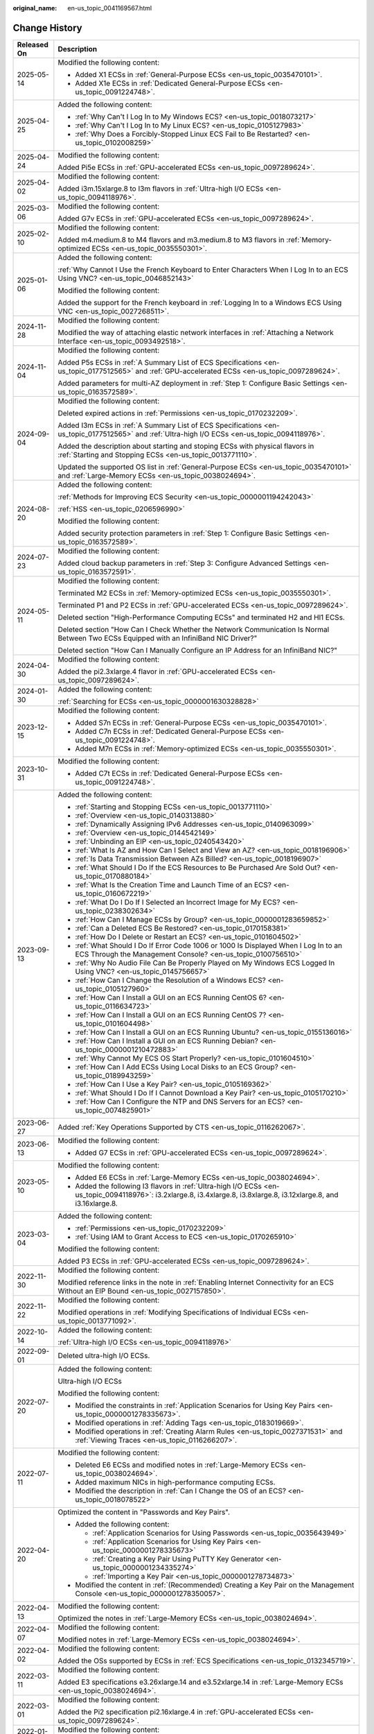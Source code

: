 :original_name: en-us_topic_0041169567.html

.. _en-us_topic_0041169567:

Change History
==============

+-----------------------------------+-------------------------------------------------------------------------------------------------------------------------------------------------------------------------------------------------------------------------------------------------------------------------------------------------------------------------------------------------------------------------------+
| Released On                       | Description                                                                                                                                                                                                                                                                                                                                                                   |
+===================================+===============================================================================================================================================================================================================================================================================================================================================================================+
| 2025-05-14                        | Modified the following content:                                                                                                                                                                                                                                                                                                                                               |
|                                   |                                                                                                                                                                                                                                                                                                                                                                               |
|                                   | -  Added X1 ECSs in :ref:`General-Purpose ECSs <en-us_topic_0035470101>`.                                                                                                                                                                                                                                                                                                     |
|                                   | -  Added X1e ECSs in :ref:`Dedicated General-Purpose ECSs <en-us_topic_0091224748>`.                                                                                                                                                                                                                                                                                          |
+-----------------------------------+-------------------------------------------------------------------------------------------------------------------------------------------------------------------------------------------------------------------------------------------------------------------------------------------------------------------------------------------------------------------------------+
| 2025-04-25                        | Added the following content:                                                                                                                                                                                                                                                                                                                                                  |
|                                   |                                                                                                                                                                                                                                                                                                                                                                               |
|                                   | -  :ref:`Why Can't I Log In to My Windows ECS? <en-us_topic_0018073217>`                                                                                                                                                                                                                                                                                                      |
|                                   | -  :ref:`Why Can't I Log In to My Linux ECS? <en-us_topic_0105127983>`                                                                                                                                                                                                                                                                                                        |
|                                   | -  :ref:`Why Does a Forcibly-Stopped Linux ECS Fail to Be Restarted? <en-us_topic_0102008259>`                                                                                                                                                                                                                                                                                |
+-----------------------------------+-------------------------------------------------------------------------------------------------------------------------------------------------------------------------------------------------------------------------------------------------------------------------------------------------------------------------------------------------------------------------------+
| 2025-04-24                        | Modified the following content:                                                                                                                                                                                                                                                                                                                                               |
|                                   |                                                                                                                                                                                                                                                                                                                                                                               |
|                                   | Added Pi5e ECSs in :ref:`GPU-accelerated ECSs <en-us_topic_0097289624>`.                                                                                                                                                                                                                                                                                                      |
+-----------------------------------+-------------------------------------------------------------------------------------------------------------------------------------------------------------------------------------------------------------------------------------------------------------------------------------------------------------------------------------------------------------------------------+
| 2025-04-02                        | Modified the following content:                                                                                                                                                                                                                                                                                                                                               |
|                                   |                                                                                                                                                                                                                                                                                                                                                                               |
|                                   | Added i3m.15xlarge.8 to I3m flavors in :ref:`Ultra-high I/O ECSs <en-us_topic_0094118976>`.                                                                                                                                                                                                                                                                                   |
+-----------------------------------+-------------------------------------------------------------------------------------------------------------------------------------------------------------------------------------------------------------------------------------------------------------------------------------------------------------------------------------------------------------------------------+
| 2025-03-06                        | Modified the following content:                                                                                                                                                                                                                                                                                                                                               |
|                                   |                                                                                                                                                                                                                                                                                                                                                                               |
|                                   | Added G7v ECSs in :ref:`GPU-accelerated ECSs <en-us_topic_0097289624>`.                                                                                                                                                                                                                                                                                                       |
+-----------------------------------+-------------------------------------------------------------------------------------------------------------------------------------------------------------------------------------------------------------------------------------------------------------------------------------------------------------------------------------------------------------------------------+
| 2025-02-10                        | Modified the following content:                                                                                                                                                                                                                                                                                                                                               |
|                                   |                                                                                                                                                                                                                                                                                                                                                                               |
|                                   | Added m4.medium.8 to M4 flavors and m3.medium.8 to M3 flavors in :ref:`Memory-optimized ECSs <en-us_topic_0035550301>`.                                                                                                                                                                                                                                                       |
+-----------------------------------+-------------------------------------------------------------------------------------------------------------------------------------------------------------------------------------------------------------------------------------------------------------------------------------------------------------------------------------------------------------------------------+
| 2025-01-06                        | Added the following content:                                                                                                                                                                                                                                                                                                                                                  |
|                                   |                                                                                                                                                                                                                                                                                                                                                                               |
|                                   | :ref:`Why Cannot I Use the French Keyboard to Enter Characters When I Log In to an ECS Using VNC? <en-us_topic_0046852143>`                                                                                                                                                                                                                                                   |
|                                   |                                                                                                                                                                                                                                                                                                                                                                               |
|                                   | Modified the following content:                                                                                                                                                                                                                                                                                                                                               |
|                                   |                                                                                                                                                                                                                                                                                                                                                                               |
|                                   | Added the support for the French keyboard in :ref:`Logging In to a Windows ECS Using VNC <en-us_topic_0027268511>`.                                                                                                                                                                                                                                                           |
+-----------------------------------+-------------------------------------------------------------------------------------------------------------------------------------------------------------------------------------------------------------------------------------------------------------------------------------------------------------------------------------------------------------------------------+
| 2024-11-28                        | Modified the following content:                                                                                                                                                                                                                                                                                                                                               |
|                                   |                                                                                                                                                                                                                                                                                                                                                                               |
|                                   | Modified the way of attaching elastic network interfaces in :ref:`Attaching a Network Interface <en-us_topic_0093492518>`.                                                                                                                                                                                                                                                    |
+-----------------------------------+-------------------------------------------------------------------------------------------------------------------------------------------------------------------------------------------------------------------------------------------------------------------------------------------------------------------------------------------------------------------------------+
| 2024-11-04                        | Modified the following content:                                                                                                                                                                                                                                                                                                                                               |
|                                   |                                                                                                                                                                                                                                                                                                                                                                               |
|                                   | Added P5s ECSs in :ref:`A Summary List of ECS Specifications <en-us_topic_0177512565>` and :ref:`GPU-accelerated ECSs <en-us_topic_0097289624>`.                                                                                                                                                                                                                              |
|                                   |                                                                                                                                                                                                                                                                                                                                                                               |
|                                   | Added parameters for multi-AZ deployment in :ref:`Step 1: Configure Basic Settings <en-us_topic_0163572589>`.                                                                                                                                                                                                                                                                 |
+-----------------------------------+-------------------------------------------------------------------------------------------------------------------------------------------------------------------------------------------------------------------------------------------------------------------------------------------------------------------------------------------------------------------------------+
| 2024-09-04                        | Modified the following content:                                                                                                                                                                                                                                                                                                                                               |
|                                   |                                                                                                                                                                                                                                                                                                                                                                               |
|                                   | Deleted expired actions in :ref:`Permissions <en-us_topic_0170232209>`.                                                                                                                                                                                                                                                                                                       |
|                                   |                                                                                                                                                                                                                                                                                                                                                                               |
|                                   | Added I3m ECSs in :ref:`A Summary List of ECS Specifications <en-us_topic_0177512565>` and :ref:`Ultra-high I/O ECSs <en-us_topic_0094118976>`.                                                                                                                                                                                                                               |
|                                   |                                                                                                                                                                                                                                                                                                                                                                               |
|                                   | Added the description about starting and stoping ECSs with physical flavors in :ref:`Starting and Stopping ECSs <en-us_topic_0013771110>`.                                                                                                                                                                                                                                    |
|                                   |                                                                                                                                                                                                                                                                                                                                                                               |
|                                   | Updated the supported OS list in :ref:`General-Purpose ECSs <en-us_topic_0035470101>` and :ref:`Large-Memory ECSs <en-us_topic_0038024694>`.                                                                                                                                                                                                                                  |
+-----------------------------------+-------------------------------------------------------------------------------------------------------------------------------------------------------------------------------------------------------------------------------------------------------------------------------------------------------------------------------------------------------------------------------+
| 2024-08-20                        | Added the following content:                                                                                                                                                                                                                                                                                                                                                  |
|                                   |                                                                                                                                                                                                                                                                                                                                                                               |
|                                   | :ref:`Methods for Improving ECS Security <en-us_topic_0000001194242043>`                                                                                                                                                                                                                                                                                                      |
|                                   |                                                                                                                                                                                                                                                                                                                                                                               |
|                                   | :ref:`HSS <en-us_topic_0206596990>`                                                                                                                                                                                                                                                                                                                                           |
|                                   |                                                                                                                                                                                                                                                                                                                                                                               |
|                                   | Modified the following content:                                                                                                                                                                                                                                                                                                                                               |
|                                   |                                                                                                                                                                                                                                                                                                                                                                               |
|                                   | Added security protection parameters in :ref:`Step 1: Configure Basic Settings <en-us_topic_0163572589>`.                                                                                                                                                                                                                                                                     |
+-----------------------------------+-------------------------------------------------------------------------------------------------------------------------------------------------------------------------------------------------------------------------------------------------------------------------------------------------------------------------------------------------------------------------------+
| 2024-07-23                        | Modified the following content:                                                                                                                                                                                                                                                                                                                                               |
|                                   |                                                                                                                                                                                                                                                                                                                                                                               |
|                                   | Added cloud backup parameters in :ref:`Step 3: Configure Advanced Settings <en-us_topic_0163572591>`.                                                                                                                                                                                                                                                                         |
+-----------------------------------+-------------------------------------------------------------------------------------------------------------------------------------------------------------------------------------------------------------------------------------------------------------------------------------------------------------------------------------------------------------------------------+
| 2024-05-11                        | Modified the following content:                                                                                                                                                                                                                                                                                                                                               |
|                                   |                                                                                                                                                                                                                                                                                                                                                                               |
|                                   | Terminated M2 ECSs in :ref:`Memory-optimized ECSs <en-us_topic_0035550301>`.                                                                                                                                                                                                                                                                                                  |
|                                   |                                                                                                                                                                                                                                                                                                                                                                               |
|                                   | Terminated P1 and P2 ECSs in :ref:`GPU-accelerated ECSs <en-us_topic_0097289624>`.                                                                                                                                                                                                                                                                                            |
|                                   |                                                                                                                                                                                                                                                                                                                                                                               |
|                                   | Deleted section "High-Performance Computing ECSs" and terminated H2 and Hl1 ECSs.                                                                                                                                                                                                                                                                                             |
|                                   |                                                                                                                                                                                                                                                                                                                                                                               |
|                                   | Deleted section "How Can I Check Whether the Network Communication Is Normal Between Two ECSs Equipped with an InfiniBand NIC Driver?"                                                                                                                                                                                                                                        |
|                                   |                                                                                                                                                                                                                                                                                                                                                                               |
|                                   | Deleted section "How Can I Manually Configure an IP Address for an InfiniBand NIC?"                                                                                                                                                                                                                                                                                           |
+-----------------------------------+-------------------------------------------------------------------------------------------------------------------------------------------------------------------------------------------------------------------------------------------------------------------------------------------------------------------------------------------------------------------------------+
| 2024-04-30                        | Modified the following content:                                                                                                                                                                                                                                                                                                                                               |
|                                   |                                                                                                                                                                                                                                                                                                                                                                               |
|                                   | Added the pi2.3xlarge.4 flavor in :ref:`GPU-accelerated ECSs <en-us_topic_0097289624>`.                                                                                                                                                                                                                                                                                       |
+-----------------------------------+-------------------------------------------------------------------------------------------------------------------------------------------------------------------------------------------------------------------------------------------------------------------------------------------------------------------------------------------------------------------------------+
| 2024-01-30                        | Added the following content:                                                                                                                                                                                                                                                                                                                                                  |
|                                   |                                                                                                                                                                                                                                                                                                                                                                               |
|                                   | :ref:`Searching for ECSs <en-us_topic_0000001630328828>`                                                                                                                                                                                                                                                                                                                      |
+-----------------------------------+-------------------------------------------------------------------------------------------------------------------------------------------------------------------------------------------------------------------------------------------------------------------------------------------------------------------------------------------------------------------------------+
| 2023-12-15                        | Modified the following content:                                                                                                                                                                                                                                                                                                                                               |
|                                   |                                                                                                                                                                                                                                                                                                                                                                               |
|                                   | -  Added S7n ECSs in :ref:`General-Purpose ECSs <en-us_topic_0035470101>`.                                                                                                                                                                                                                                                                                                    |
|                                   | -  Added C7n ECSs in :ref:`Dedicated General-Purpose ECSs <en-us_topic_0091224748>`.                                                                                                                                                                                                                                                                                          |
|                                   | -  Added M7n ECSs in :ref:`Memory-optimized ECSs <en-us_topic_0035550301>`.                                                                                                                                                                                                                                                                                                   |
+-----------------------------------+-------------------------------------------------------------------------------------------------------------------------------------------------------------------------------------------------------------------------------------------------------------------------------------------------------------------------------------------------------------------------------+
| 2023-10-31                        | Modified the following content:                                                                                                                                                                                                                                                                                                                                               |
|                                   |                                                                                                                                                                                                                                                                                                                                                                               |
|                                   | -  Added C7t ECSs in :ref:`Dedicated General-Purpose ECSs <en-us_topic_0091224748>`.                                                                                                                                                                                                                                                                                          |
+-----------------------------------+-------------------------------------------------------------------------------------------------------------------------------------------------------------------------------------------------------------------------------------------------------------------------------------------------------------------------------------------------------------------------------+
| 2023-09-13                        | Added the following content:                                                                                                                                                                                                                                                                                                                                                  |
|                                   |                                                                                                                                                                                                                                                                                                                                                                               |
|                                   | -  :ref:`Starting and Stopping ECSs <en-us_topic_0013771110>`                                                                                                                                                                                                                                                                                                                 |
|                                   | -  :ref:`Overview <en-us_topic_0140313880>`                                                                                                                                                                                                                                                                                                                                   |
|                                   | -  :ref:`Dynamically Assigning IPv6 Addresses <en-us_topic_0140963099>`                                                                                                                                                                                                                                                                                                       |
|                                   | -  :ref:`Overview <en-us_topic_0144542149>`                                                                                                                                                                                                                                                                                                                                   |
|                                   | -  :ref:`Unbinding an EIP <en-us_topic_0240543420>`                                                                                                                                                                                                                                                                                                                           |
|                                   | -  :ref:`What Is AZ and How Can I Select and View an AZ? <en-us_topic_0018196906>`                                                                                                                                                                                                                                                                                            |
|                                   | -  :ref:`Is Data Transmission Between AZs Billed? <en-us_topic_0018196907>`                                                                                                                                                                                                                                                                                                   |
|                                   | -  :ref:`What Should I Do If the ECS Resources to Be Purchased Are Sold Out? <en-us_topic_0170880184>`                                                                                                                                                                                                                                                                        |
|                                   | -  :ref:`What Is the Creation Time and Launch Time of an ECS? <en-us_topic_0160672219>`                                                                                                                                                                                                                                                                                       |
|                                   | -  :ref:`What Do I Do If I Selected an Incorrect Image for My ECS? <en-us_topic_0238302634>`                                                                                                                                                                                                                                                                                  |
|                                   | -  :ref:`How Can I Manage ECSs by Group? <en-us_topic_0000001283659852>`                                                                                                                                                                                                                                                                                                      |
|                                   | -  :ref:`Can a Deleted ECS Be Restored? <en-us_topic_0170158381>`                                                                                                                                                                                                                                                                                                             |
|                                   | -  :ref:`How Do I Delete or Restart an ECS? <en-us_topic_0101604502>`                                                                                                                                                                                                                                                                                                         |
|                                   | -  :ref:`What Should I Do If Error Code 1006 or 1000 Is Displayed When I Log In to an ECS Through the Management Console? <en-us_topic_0100756510>`                                                                                                                                                                                                                           |
|                                   | -  :ref:`Why No Audio File Can Be Properly Played on My Windows ECS Logged In Using VNC? <en-us_topic_0145756657>`                                                                                                                                                                                                                                                            |
|                                   | -  :ref:`How Can I Change the Resolution of a Windows ECS? <en-us_topic_0105127960>`                                                                                                                                                                                                                                                                                          |
|                                   | -  :ref:`How Can I Install a GUI on an ECS Running CentOS 6? <en-us_topic_0116634723>`                                                                                                                                                                                                                                                                                        |
|                                   | -  :ref:`How Can I Install a GUI on an ECS Running CentOS 7? <en-us_topic_0101604498>`                                                                                                                                                                                                                                                                                        |
|                                   | -  :ref:`How Can I Install a GUI on an ECS Running Ubuntu? <en-us_topic_0155136016>`                                                                                                                                                                                                                                                                                          |
|                                   | -  :ref:`How Can I Install a GUI on an ECS Running Debian? <en-us_topic_0000001210472883>`                                                                                                                                                                                                                                                                                    |
|                                   | -  :ref:`Why Cannot My ECS OS Start Properly? <en-us_topic_0101604510>`                                                                                                                                                                                                                                                                                                       |
|                                   | -  :ref:`How Can I Add ECSs Using Local Disks to an ECS Group? <en-us_topic_0189943259>`                                                                                                                                                                                                                                                                                      |
|                                   | -  :ref:`How Can I Use a Key Pair? <en-us_topic_0105169362>`                                                                                                                                                                                                                                                                                                                  |
|                                   | -  :ref:`What Should I Do If I Cannot Download a Key Pair? <en-us_topic_0105170210>`                                                                                                                                                                                                                                                                                          |
|                                   | -  :ref:`How Can I Configure the NTP and DNS Servers for an ECS? <en-us_topic_0074825901>`                                                                                                                                                                                                                                                                                    |
+-----------------------------------+-------------------------------------------------------------------------------------------------------------------------------------------------------------------------------------------------------------------------------------------------------------------------------------------------------------------------------------------------------------------------------+
| 2023-06-27                        | Added :ref:`Key Operations Supported by CTS <en-us_topic_0116262067>`.                                                                                                                                                                                                                                                                                                        |
+-----------------------------------+-------------------------------------------------------------------------------------------------------------------------------------------------------------------------------------------------------------------------------------------------------------------------------------------------------------------------------------------------------------------------------+
| 2023-06-13                        | Modified the following content:                                                                                                                                                                                                                                                                                                                                               |
|                                   |                                                                                                                                                                                                                                                                                                                                                                               |
|                                   | -  Added G7 ECSs in :ref:`GPU-accelerated ECSs <en-us_topic_0097289624>`.                                                                                                                                                                                                                                                                                                     |
+-----------------------------------+-------------------------------------------------------------------------------------------------------------------------------------------------------------------------------------------------------------------------------------------------------------------------------------------------------------------------------------------------------------------------------+
| 2023-05-10                        | Modified the following content:                                                                                                                                                                                                                                                                                                                                               |
|                                   |                                                                                                                                                                                                                                                                                                                                                                               |
|                                   | -  Added E6 ECSs in :ref:`Large-Memory ECSs <en-us_topic_0038024694>`.                                                                                                                                                                                                                                                                                                        |
|                                   | -  Added the following I3 flavors in :ref:`Ultra-high I/O ECSs <en-us_topic_0094118976>`: i3.2xlarge.8, i3.4xlarge.8, i3.8xlarge.8, i3.12xlarge.8, and i3.16xlarge.8.                                                                                                                                                                                                         |
+-----------------------------------+-------------------------------------------------------------------------------------------------------------------------------------------------------------------------------------------------------------------------------------------------------------------------------------------------------------------------------------------------------------------------------+
| 2023-03-04                        | Added the following content:                                                                                                                                                                                                                                                                                                                                                  |
|                                   |                                                                                                                                                                                                                                                                                                                                                                               |
|                                   | -  :ref:`Permissions <en-us_topic_0170232209>`                                                                                                                                                                                                                                                                                                                                |
|                                   | -  :ref:`Using IAM to Grant Access to ECS <en-us_topic_0170265910>`                                                                                                                                                                                                                                                                                                           |
|                                   |                                                                                                                                                                                                                                                                                                                                                                               |
|                                   | Modified the following content:                                                                                                                                                                                                                                                                                                                                               |
|                                   |                                                                                                                                                                                                                                                                                                                                                                               |
|                                   | Added P3 ECSs in :ref:`GPU-accelerated ECSs <en-us_topic_0097289624>`.                                                                                                                                                                                                                                                                                                        |
+-----------------------------------+-------------------------------------------------------------------------------------------------------------------------------------------------------------------------------------------------------------------------------------------------------------------------------------------------------------------------------------------------------------------------------+
| 2022-11-30                        | Modified the following content:                                                                                                                                                                                                                                                                                                                                               |
|                                   |                                                                                                                                                                                                                                                                                                                                                                               |
|                                   | Modified reference links in the note in :ref:`Enabling Internet Connectivity for an ECS Without an EIP Bound <en-us_topic_0027157850>`.                                                                                                                                                                                                                                       |
+-----------------------------------+-------------------------------------------------------------------------------------------------------------------------------------------------------------------------------------------------------------------------------------------------------------------------------------------------------------------------------------------------------------------------------+
| 2022-11-22                        | Modified the following content:                                                                                                                                                                                                                                                                                                                                               |
|                                   |                                                                                                                                                                                                                                                                                                                                                                               |
|                                   | Modified operations in :ref:`Modifying Specifications of Individual ECSs <en-us_topic_0013771092>`.                                                                                                                                                                                                                                                                           |
+-----------------------------------+-------------------------------------------------------------------------------------------------------------------------------------------------------------------------------------------------------------------------------------------------------------------------------------------------------------------------------------------------------------------------------+
| 2022-10-14                        | Added the following content:                                                                                                                                                                                                                                                                                                                                                  |
|                                   |                                                                                                                                                                                                                                                                                                                                                                               |
|                                   | :ref:`Ultra-high I/O ECSs <en-us_topic_0094118976>`                                                                                                                                                                                                                                                                                                                           |
+-----------------------------------+-------------------------------------------------------------------------------------------------------------------------------------------------------------------------------------------------------------------------------------------------------------------------------------------------------------------------------------------------------------------------------+
| 2022-09-01                        | Deleted ultra-high I/O ECSs.                                                                                                                                                                                                                                                                                                                                                  |
+-----------------------------------+-------------------------------------------------------------------------------------------------------------------------------------------------------------------------------------------------------------------------------------------------------------------------------------------------------------------------------------------------------------------------------+
| 2022-07-20                        | Added the following content:                                                                                                                                                                                                                                                                                                                                                  |
|                                   |                                                                                                                                                                                                                                                                                                                                                                               |
|                                   | Ultra-high I/O ECSs                                                                                                                                                                                                                                                                                                                                                           |
|                                   |                                                                                                                                                                                                                                                                                                                                                                               |
|                                   | Modified the following content:                                                                                                                                                                                                                                                                                                                                               |
|                                   |                                                                                                                                                                                                                                                                                                                                                                               |
|                                   | -  Modified the constraints in :ref:`Application Scenarios for Using Key Pairs <en-us_topic_0000001278335673>`.                                                                                                                                                                                                                                                               |
|                                   | -  Modified operations in :ref:`Adding Tags <en-us_topic_0183019669>`.                                                                                                                                                                                                                                                                                                        |
|                                   | -  Modified operations in :ref:`Creating Alarm Rules <en-us_topic_0027371531>` and :ref:`Viewing Traces <en-us_topic_0116266207>`.                                                                                                                                                                                                                                            |
+-----------------------------------+-------------------------------------------------------------------------------------------------------------------------------------------------------------------------------------------------------------------------------------------------------------------------------------------------------------------------------------------------------------------------------+
| 2022-07-11                        | Modified the following content:                                                                                                                                                                                                                                                                                                                                               |
|                                   |                                                                                                                                                                                                                                                                                                                                                                               |
|                                   | -  Deleted E6 ECSs and modified notes in :ref:`Large-Memory ECSs <en-us_topic_0038024694>`.                                                                                                                                                                                                                                                                                   |
|                                   | -  Added maximum NICs in high-performance computing ECSs.                                                                                                                                                                                                                                                                                                                     |
|                                   | -  Modified the description in :ref:`Can I Change the OS of an ECS? <en-us_topic_0018078522>`                                                                                                                                                                                                                                                                                 |
+-----------------------------------+-------------------------------------------------------------------------------------------------------------------------------------------------------------------------------------------------------------------------------------------------------------------------------------------------------------------------------------------------------------------------------+
| 2022-04-20                        | Optimized the content in "Passwords and Key Pairs".                                                                                                                                                                                                                                                                                                                           |
|                                   |                                                                                                                                                                                                                                                                                                                                                                               |
|                                   | -  Added the following content:                                                                                                                                                                                                                                                                                                                                               |
|                                   |                                                                                                                                                                                                                                                                                                                                                                               |
|                                   |    -  :ref:`Application Scenarios for Using Passwords <en-us_topic_0035643949>`                                                                                                                                                                                                                                                                                               |
|                                   |    -  :ref:`Application Scenarios for Using Key Pairs <en-us_topic_0000001278335673>`                                                                                                                                                                                                                                                                                         |
|                                   |    -  :ref:`Creating a Key Pair Using PuTTY Key Generator <en-us_topic_0000001234335274>`                                                                                                                                                                                                                                                                                     |
|                                   |    -  :ref:`Importing a Key Pair <en-us_topic_0000001278734873>`                                                                                                                                                                                                                                                                                                              |
|                                   |                                                                                                                                                                                                                                                                                                                                                                               |
|                                   | -  Modified the content in :ref:`(Recommended) Creating a Key Pair on the Management Console <en-us_topic_0000001278350057>`.                                                                                                                                                                                                                                                 |
+-----------------------------------+-------------------------------------------------------------------------------------------------------------------------------------------------------------------------------------------------------------------------------------------------------------------------------------------------------------------------------------------------------------------------------+
| 2022-04-13                        | Modified the following content:                                                                                                                                                                                                                                                                                                                                               |
|                                   |                                                                                                                                                                                                                                                                                                                                                                               |
|                                   | Optimized the notes in :ref:`Large-Memory ECSs <en-us_topic_0038024694>`.                                                                                                                                                                                                                                                                                                     |
+-----------------------------------+-------------------------------------------------------------------------------------------------------------------------------------------------------------------------------------------------------------------------------------------------------------------------------------------------------------------------------------------------------------------------------+
| 2022-04-07                        | Modified the following content:                                                                                                                                                                                                                                                                                                                                               |
|                                   |                                                                                                                                                                                                                                                                                                                                                                               |
|                                   | Modified notes in :ref:`Large-Memory ECSs <en-us_topic_0038024694>`.                                                                                                                                                                                                                                                                                                          |
+-----------------------------------+-------------------------------------------------------------------------------------------------------------------------------------------------------------------------------------------------------------------------------------------------------------------------------------------------------------------------------------------------------------------------------+
| 2022-04-02                        | Modified the following content:                                                                                                                                                                                                                                                                                                                                               |
|                                   |                                                                                                                                                                                                                                                                                                                                                                               |
|                                   | Added the OSs supported by ECSs in :ref:`ECS Specifications <en-us_topic_0132345719>`.                                                                                                                                                                                                                                                                                        |
+-----------------------------------+-------------------------------------------------------------------------------------------------------------------------------------------------------------------------------------------------------------------------------------------------------------------------------------------------------------------------------------------------------------------------------+
| 2022-03-11                        | Modified the following content:                                                                                                                                                                                                                                                                                                                                               |
|                                   |                                                                                                                                                                                                                                                                                                                                                                               |
|                                   | Added E3 specifications e3.26xlarge.14 and e3.52xlarge.14 in :ref:`Large-Memory ECSs <en-us_topic_0038024694>`.                                                                                                                                                                                                                                                               |
+-----------------------------------+-------------------------------------------------------------------------------------------------------------------------------------------------------------------------------------------------------------------------------------------------------------------------------------------------------------------------------------------------------------------------------+
| 2022-03-01                        | Modified the following content:                                                                                                                                                                                                                                                                                                                                               |
|                                   |                                                                                                                                                                                                                                                                                                                                                                               |
|                                   | Added the Pi2 specification pi2.16xlarge.4 in :ref:`GPU-accelerated ECSs <en-us_topic_0097289624>`.                                                                                                                                                                                                                                                                           |
+-----------------------------------+-------------------------------------------------------------------------------------------------------------------------------------------------------------------------------------------------------------------------------------------------------------------------------------------------------------------------------------------------------------------------------+
| 2022-01-19                        | Modified the following content:                                                                                                                                                                                                                                                                                                                                               |
|                                   |                                                                                                                                                                                                                                                                                                                                                                               |
|                                   | Added E6 ECSs in :ref:`Large-Memory ECSs <en-us_topic_0038024694>`.                                                                                                                                                                                                                                                                                                           |
+-----------------------------------+-------------------------------------------------------------------------------------------------------------------------------------------------------------------------------------------------------------------------------------------------------------------------------------------------------------------------------------------------------------------------------+
| 2022-01-10                        | Modified the following content:                                                                                                                                                                                                                                                                                                                                               |
|                                   |                                                                                                                                                                                                                                                                                                                                                                               |
|                                   | Added "Max. NICs" in the following sections:                                                                                                                                                                                                                                                                                                                                  |
|                                   |                                                                                                                                                                                                                                                                                                                                                                               |
|                                   | -  :ref:`General-Purpose ECSs <en-us_topic_0035470101>`                                                                                                                                                                                                                                                                                                                       |
|                                   | -  :ref:`Dedicated General-Purpose ECSs <en-us_topic_0091224748>`                                                                                                                                                                                                                                                                                                             |
|                                   | -  :ref:`Memory-optimized ECSs <en-us_topic_0035550301>`                                                                                                                                                                                                                                                                                                                      |
|                                   | -  :ref:`GPU-accelerated ECSs <en-us_topic_0097289624>`                                                                                                                                                                                                                                                                                                                       |
+-----------------------------------+-------------------------------------------------------------------------------------------------------------------------------------------------------------------------------------------------------------------------------------------------------------------------------------------------------------------------------------------------------------------------------+
| 2021-12-30                        | Modified the following content:                                                                                                                                                                                                                                                                                                                                               |
|                                   |                                                                                                                                                                                                                                                                                                                                                                               |
|                                   | -  Deleted the description that the Windows Server OS supports BYOL in :ref:`License Types <en-us_topic_0046566932>`.                                                                                                                                                                                                                                                         |
|                                   | -  Added a note for the ECS name :ref:`Step 3: Configure Advanced Settings <en-us_topic_0163572591>`.                                                                                                                                                                                                                                                                         |
+-----------------------------------+-------------------------------------------------------------------------------------------------------------------------------------------------------------------------------------------------------------------------------------------------------------------------------------------------------------------------------------------------------------------------------+
| 2021-11-20                        | Added the following content:                                                                                                                                                                                                                                                                                                                                                  |
|                                   |                                                                                                                                                                                                                                                                                                                                                                               |
|                                   | :ref:`Can ECSs Automatically Recover After the Physical Host Accommodating the ECSs Becomes Faulty? <en-us_topic_0095020344>`                                                                                                                                                                                                                                                 |
|                                   |                                                                                                                                                                                                                                                                                                                                                                               |
|                                   | Modified the following content:                                                                                                                                                                                                                                                                                                                                               |
|                                   |                                                                                                                                                                                                                                                                                                                                                                               |
|                                   | -  Added random AZ allocation description in :ref:`Step 1: Configure Basic Settings <en-us_topic_0163572589>`.                                                                                                                                                                                                                                                                |
|                                   | -  Added image encryption and system disk encryption in :ref:`User Encryption <en-us_topic_0046912051>`.                                                                                                                                                                                                                                                                      |
|                                   | -  Added description that ECSs can be created from encrypted images in :ref:`ECS and Other Services <en-us_topic_0013771111>`.                                                                                                                                                                                                                                                |
|                                   | -  Added description that the system disk can be encrypted during ECS creation in :ref:`Step 1: Configure Basic Settings <en-us_topic_0163572589>`.                                                                                                                                                                                                                           |
|                                   | -  Added description that the system disk can be encrypted during OS reinstallation in :ref:`Reinstalling the OS <en-us_topic_0024911405>`.                                                                                                                                                                                                                                   |
|                                   | -  Added description that the system disk can be encrypted during OS change in :ref:`Changing the OS <en-us_topic_0031523135>`.                                                                                                                                                                                                                                               |
+-----------------------------------+-------------------------------------------------------------------------------------------------------------------------------------------------------------------------------------------------------------------------------------------------------------------------------------------------------------------------------------------------------------------------------+
| 2021-10-20                        | Optimized descriptions in :ref:`Step 1: Configure Basic Settings <en-us_topic_0163572589>`.                                                                                                                                                                                                                                                                                   |
+-----------------------------------+-------------------------------------------------------------------------------------------------------------------------------------------------------------------------------------------------------------------------------------------------------------------------------------------------------------------------------------------------------------------------------+
| 2021-09-10                        | -  Modified the following content:                                                                                                                                                                                                                                                                                                                                            |
|                                   |                                                                                                                                                                                                                                                                                                                                                                               |
|                                   |    -  Deleted description about Xen ECSs.                                                                                                                                                                                                                                                                                                                                     |
|                                   |                                                                                                                                                                                                                                                                                                                                                                               |
|                                   | -  Deleted the following sections:                                                                                                                                                                                                                                                                                                                                            |
|                                   |                                                                                                                                                                                                                                                                                                                                                                               |
|                                   |    -  Changing a General-Purpose ECS to an H1 ECS                                                                                                                                                                                                                                                                                                                             |
|                                   |    -  Changing a Xen ECS to a KVM ECS (Windows)                                                                                                                                                                                                                                                                                                                               |
|                                   |    -  Automatically Changing a Xen ECS to a KVM ECS (Linux)                                                                                                                                                                                                                                                                                                                   |
|                                   |    -  Manually Changing a Xen ECS to a KVM ECS (Linux)                                                                                                                                                                                                                                                                                                                        |
+-----------------------------------+-------------------------------------------------------------------------------------------------------------------------------------------------------------------------------------------------------------------------------------------------------------------------------------------------------------------------------------------------------------------------------+
| 2021-08-09                        | Modified the following content:                                                                                                                                                                                                                                                                                                                                               |
|                                   |                                                                                                                                                                                                                                                                                                                                                                               |
|                                   | -  Added P2s ECSs in :ref:`GPU-accelerated ECSs <en-us_topic_0097289624>`.                                                                                                                                                                                                                                                                                                    |
|                                   | -  Added the URL for downloading the CUDA toolkit for P2s ECSs in :ref:`Obtaining a Tesla Driver and CUDA Toolkit <en-us_topic_0213874991>`.                                                                                                                                                                                                                                  |
+-----------------------------------+-------------------------------------------------------------------------------------------------------------------------------------------------------------------------------------------------------------------------------------------------------------------------------------------------------------------------------------------------------------------------------+
| 2021-04-23                        | Added the following content:                                                                                                                                                                                                                                                                                                                                                  |
|                                   |                                                                                                                                                                                                                                                                                                                                                                               |
|                                   | Added :ref:`How Do I Configure atop and kdump on Linux ECSs for Performance Analysis? <en-us_topic_0000001143214829>`.                                                                                                                                                                                                                                                        |
+-----------------------------------+-------------------------------------------------------------------------------------------------------------------------------------------------------------------------------------------------------------------------------------------------------------------------------------------------------------------------------------------------------------------------------+
| 2020-11-12                        | Modified the following content:                                                                                                                                                                                                                                                                                                                                               |
|                                   |                                                                                                                                                                                                                                                                                                                                                                               |
|                                   | -  Changed CSBS to CBR in :ref:`ECS and Other Services <en-us_topic_0013771111>`.                                                                                                                                                                                                                                                                                             |
|                                   | -  Added CBR to back up ECS data in :ref:`Step 3: Configure Advanced Settings <en-us_topic_0163572591>`.                                                                                                                                                                                                                                                                      |
|                                   | -  Added CBR to back up ECS data in :ref:`Backup Using CBR <en-us_topic_0096304614>`.                                                                                                                                                                                                                                                                                         |
|                                   | -  Added description in notes in :ref:`Migrating an ECS to a DeH <en-us_topic_0133365988>`, indicating that CBR backups are not affected by cold migrations.                                                                                                                                                                                                                  |
|                                   | -  Added a solution of using CBR in :ref:`Why Does It Take Longer to Create ECSs When I Use a Full-ECS Image? <en-us_topic_0102391480>`                                                                                                                                                                                                                                       |
+-----------------------------------+-------------------------------------------------------------------------------------------------------------------------------------------------------------------------------------------------------------------------------------------------------------------------------------------------------------------------------------------------------------------------------+
| 2020-10-09                        | Added the following content:                                                                                                                                                                                                                                                                                                                                                  |
|                                   |                                                                                                                                                                                                                                                                                                                                                                               |
|                                   | Added the Windows Server 2019 Standard 64bit and Oracle Linux 7.6 64bit OSs supported by P2v ECSs in :ref:`GPU-accelerated ECSs <en-us_topic_0097289624>`.                                                                                                                                                                                                                    |
+-----------------------------------+-------------------------------------------------------------------------------------------------------------------------------------------------------------------------------------------------------------------------------------------------------------------------------------------------------------------------------------------------------------------------------+
| 2020-09-08                        | Added the following content:                                                                                                                                                                                                                                                                                                                                                  |
|                                   |                                                                                                                                                                                                                                                                                                                                                                               |
|                                   | -  Added Pi2 ECSs in :ref:`GPU-accelerated ECSs <en-us_topic_0097289624>`.                                                                                                                                                                                                                                                                                                    |
|                                   |                                                                                                                                                                                                                                                                                                                                                                               |
|                                   | Modified the following content:                                                                                                                                                                                                                                                                                                                                               |
|                                   |                                                                                                                                                                                                                                                                                                                                                                               |
|                                   | -  Added CPU information for KVM ECSs in :ref:`A Summary List of ECS Specifications <en-us_topic_0177512565>`.                                                                                                                                                                                                                                                                |
|                                   | -  Terminated Windows OSs from the OSs supported by E1 and E2 ECSs in :ref:`Large-Memory ECSs <en-us_topic_0038024694>`.                                                                                                                                                                                                                                                      |
|                                   | -  Modified :ref:`Basic ECS Metrics <en-us_topic_0030911465>` because the monitoring metric **System Status Check Failed** has been terminated.                                                                                                                                                                                                                               |
+-----------------------------------+-------------------------------------------------------------------------------------------------------------------------------------------------------------------------------------------------------------------------------------------------------------------------------------------------------------------------------------------------------------------------------+
| 2020-06-08                        | Modified the following content:                                                                                                                                                                                                                                                                                                                                               |
|                                   |                                                                                                                                                                                                                                                                                                                                                                               |
|                                   | Added the procedure for changing the OS keyboard language in :ref:`What Should I Do If I Cannot Use the German Keyboard to Enter Characters When I Log In to a Linux ECS Using VNC? <en-us_topic_0030932496>`                                                                                                                                                                 |
+-----------------------------------+-------------------------------------------------------------------------------------------------------------------------------------------------------------------------------------------------------------------------------------------------------------------------------------------------------------------------------------------------------------------------------+
| 2020-04-22                        | Modified the following content:                                                                                                                                                                                                                                                                                                                                               |
|                                   |                                                                                                                                                                                                                                                                                                                                                                               |
|                                   | -  Added m2.4xlarge.8 in :ref:`Memory-optimized ECSs <en-us_topic_0035550301>`.                                                                                                                                                                                                                                                                                               |
+-----------------------------------+-------------------------------------------------------------------------------------------------------------------------------------------------------------------------------------------------------------------------------------------------------------------------------------------------------------------------------------------------------------------------------+
| 2020-03-30                        | Added the following content:                                                                                                                                                                                                                                                                                                                                                  |
|                                   |                                                                                                                                                                                                                                                                                                                                                                               |
|                                   | -  Added :ref:`GPU Driver <en-us_topic_0234802636>` to describe GRID and Tesla drivers.                                                                                                                                                                                                                                                                                       |
|                                   |                                                                                                                                                                                                                                                                                                                                                                               |
|                                   | Modified the following content:                                                                                                                                                                                                                                                                                                                                               |
|                                   |                                                                                                                                                                                                                                                                                                                                                                               |
|                                   | -  Optimized the operations for installing a Tesla driver and CUDA toolkit in :ref:`Manually Installing a Tesla Driver on a GPU-accelerated ECS <en-us_topic_0149470468>`.                                                                                                                                                                                                    |
|                                   | -  Terminated the sections of installing a NVIDIA GPU driver and CUDA toolkit on P1, P2, and P2v ECSs and added :ref:`Manually Installing a Tesla Driver on a GPU-accelerated ECS <en-us_topic_0149470468>` for installation.                                                                                                                                                 |
+-----------------------------------+-------------------------------------------------------------------------------------------------------------------------------------------------------------------------------------------------------------------------------------------------------------------------------------------------------------------------------------------------------------------------------+
| 2019-12-26                        | Added the following content:                                                                                                                                                                                                                                                                                                                                                  |
|                                   |                                                                                                                                                                                                                                                                                                                                                                               |
|                                   | -  Added C4 series in :ref:`Dedicated General-Purpose ECSs <en-us_topic_0091224748>`.                                                                                                                                                                                                                                                                                         |
|                                   | -  Added M4 series in :ref:`Memory-optimized ECSs <en-us_topic_0035550301>`.                                                                                                                                                                                                                                                                                                  |
|                                   | -  Added newly released E3 ECSs in :ref:`Large-Memory ECSs <en-us_topic_0038024694>`.                                                                                                                                                                                                                                                                                         |
|                                   | -  Added G6 ECSs in :ref:`GPU-accelerated ECSs <en-us_topic_0097289624>`.                                                                                                                                                                                                                                                                                                     |
|                                   | -  Added P2v ECSs in :ref:`GPU-accelerated ECSs <en-us_topic_0097289624>`.                                                                                                                                                                                                                                                                                                    |
|                                   | -  Added :ref:`Manually Installing a Tesla Driver on a GPU-accelerated ECS <en-us_topic_0149470468>`.                                                                                                                                                                                                                                                                         |
|                                   |                                                                                                                                                                                                                                                                                                                                                                               |
|                                   | Modified the following content:                                                                                                                                                                                                                                                                                                                                               |
|                                   |                                                                                                                                                                                                                                                                                                                                                                               |
|                                   | -  Changing a Xen ECS to a KVM ECS (Windows)                                                                                                                                                                                                                                                                                                                                  |
+-----------------------------------+-------------------------------------------------------------------------------------------------------------------------------------------------------------------------------------------------------------------------------------------------------------------------------------------------------------------------------------------------------------------------------+
| 2019-03-13                        | Modified the following content:                                                                                                                                                                                                                                                                                                                                               |
|                                   |                                                                                                                                                                                                                                                                                                                                                                               |
|                                   | -  Deleted E3 ECSs in :ref:`Large-Memory ECSs <en-us_topic_0038024694>` because they have been terminated.                                                                                                                                                                                                                                                                    |
|                                   | -  Deleted "FPGA-accelerated ECSs" because such ECSs have been terminated.                                                                                                                                                                                                                                                                                                    |
+-----------------------------------+-------------------------------------------------------------------------------------------------------------------------------------------------------------------------------------------------------------------------------------------------------------------------------------------------------------------------------------------------------------------------------+
| 2019-03-06                        | Modified the following content:                                                                                                                                                                                                                                                                                                                                               |
|                                   |                                                                                                                                                                                                                                                                                                                                                                               |
|                                   | -  Deleted metadata types that are not supported in :ref:`Obtaining Metadata <en-us_topic_0042400609>`.                                                                                                                                                                                                                                                                       |
|                                   | -  Added use constraints in :ref:`Injecting User Data <en-us_topic_0032380449>`.                                                                                                                                                                                                                                                                                              |
+-----------------------------------+-------------------------------------------------------------------------------------------------------------------------------------------------------------------------------------------------------------------------------------------------------------------------------------------------------------------------------------------------------------------------------+
| 2019-03-05                        | Deleted the following content:                                                                                                                                                                                                                                                                                                                                                |
|                                   |                                                                                                                                                                                                                                                                                                                                                                               |
|                                   | -  Deleted FAQ "Why Are Certain Flavor Quotas Separately Displayed on the Quota Page?"                                                                                                                                                                                                                                                                                        |
|                                   | -  Deleted description of separately displayed quotas in :ref:`Quota Adjustment <en-us_topic_0000001210881033>`.                                                                                                                                                                                                                                                              |
+-----------------------------------+-------------------------------------------------------------------------------------------------------------------------------------------------------------------------------------------------------------------------------------------------------------------------------------------------------------------------------------------------------------------------------+
| 2019-03-04                        | Modified the following content:                                                                                                                                                                                                                                                                                                                                               |
|                                   |                                                                                                                                                                                                                                                                                                                                                                               |
|                                   | -  Modified the figure for ECS login modes in :ref:`Logging In to an ECS <en-us_topic_0092494193>`.                                                                                                                                                                                                                                                                           |
|                                   | -  Modified the flowchart in sections "Changing a Xen ECS to a KVM ECS (Windows)" and "Automatically Changing a Xen ECS to a KVM ECS (Linux)".                                                                                                                                                                                                                                |
+-----------------------------------+-------------------------------------------------------------------------------------------------------------------------------------------------------------------------------------------------------------------------------------------------------------------------------------------------------------------------------------------------------------------------------+
| 2019-02-25                        | Modified the following content:                                                                                                                                                                                                                                                                                                                                               |
|                                   |                                                                                                                                                                                                                                                                                                                                                                               |
|                                   | -  Adjusted the format of information display for the step "(Optional) Select the checkbox to confirm the ECS configuration" in :ref:`Modifying Specifications of Individual ECSs <en-us_topic_0013771092>`.                                                                                                                                                                  |
+-----------------------------------+-------------------------------------------------------------------------------------------------------------------------------------------------------------------------------------------------------------------------------------------------------------------------------------------------------------------------------------------------------------------------------+
| 2019-02-22                        | Modified the following content:                                                                                                                                                                                                                                                                                                                                               |
|                                   |                                                                                                                                                                                                                                                                                                                                                                               |
|                                   | -  Added operation limitations after the ECS state changes from **Creating** to **Running** in :ref:`Creating an ECS <en-us_topic_0021831611>`.                                                                                                                                                                                                                               |
+-----------------------------------+-------------------------------------------------------------------------------------------------------------------------------------------------------------------------------------------------------------------------------------------------------------------------------------------------------------------------------------------------------------------------------+
| 2019-02-18                        | Added the following content:                                                                                                                                                                                                                                                                                                                                                  |
|                                   |                                                                                                                                                                                                                                                                                                                                                                               |
|                                   | -  :ref:`How Can I Attach a Snapshot-based System Disk to an ECS as Its Data Disk? <en-us_topic_0152643976>`                                                                                                                                                                                                                                                                  |
|                                   |                                                                                                                                                                                                                                                                                                                                                                               |
|                                   | Modified the following content:                                                                                                                                                                                                                                                                                                                                               |
|                                   |                                                                                                                                                                                                                                                                                                                                                                               |
|                                   | -  Why Are Certain Flavor Quotas Separately Displayed on the Quota Page?                                                                                                                                                                                                                                                                                                      |
|                                   | -  Changed the ECS types that support change from Xen to KVM in "Changing a Xen ECS to a KVM ECS (Windows)".                                                                                                                                                                                                                                                                  |
|                                   | -  Changed the ECS types that support changing from Xen to KVM and the command for downloading the driver installation script in "Automatically Changing a Xen ECS to a KVM ECS (Linux)".                                                                                                                                                                                     |
|                                   | -  Added description about the impact on ECS backups and IDs after a cold migration in :ref:`Migrating an ECS to a DeH <en-us_topic_0133365988>`.                                                                                                                                                                                                                             |
|                                   | -  Added the information that OTC Tools has been installed for public images in :ref:`Basic ECS Metrics <en-us_topic_0030911465>`.                                                                                                                                                                                                                                            |
+-----------------------------------+-------------------------------------------------------------------------------------------------------------------------------------------------------------------------------------------------------------------------------------------------------------------------------------------------------------------------------------------------------------------------------+
| 2019-02-13                        | Modified the following content:                                                                                                                                                                                                                                                                                                                                               |
|                                   |                                                                                                                                                                                                                                                                                                                                                                               |
|                                   | Added EulerOS and SUSE 11 to the OSs that support automatic script operations in "Automatically Changing a Xen ECS to a KVM ECS (Linux)".                                                                                                                                                                                                                                     |
+-----------------------------------+-------------------------------------------------------------------------------------------------------------------------------------------------------------------------------------------------------------------------------------------------------------------------------------------------------------------------------------------------------------------------------+
| 2019-02-12                        | Modified the following content:                                                                                                                                                                                                                                                                                                                                               |
|                                   |                                                                                                                                                                                                                                                                                                                                                                               |
|                                   | -  Changed the URL for downloading the PV driver and UVP VMTools in "Changing a Xen ECS to a KVM ECS (Windows)".                                                                                                                                                                                                                                                              |
|                                   | -  Changed the URL for downloading the script in "Automatically Changing a Xen ECS to a KVM ECS (Linux)".                                                                                                                                                                                                                                                                     |
+-----------------------------------+-------------------------------------------------------------------------------------------------------------------------------------------------------------------------------------------------------------------------------------------------------------------------------------------------------------------------------------------------------------------------------+
| 2019-02-03                        | Modified the following content:                                                                                                                                                                                                                                                                                                                                               |
|                                   |                                                                                                                                                                                                                                                                                                                                                                               |
|                                   | -  Moved C3 ECSs to :ref:`Dedicated General-Purpose ECSs <en-us_topic_0091224748>`.                                                                                                                                                                                                                                                                                           |
+-----------------------------------+-------------------------------------------------------------------------------------------------------------------------------------------------------------------------------------------------------------------------------------------------------------------------------------------------------------------------------------------------------------------------------+
| 2019-01-30                        | Added the following content:                                                                                                                                                                                                                                                                                                                                                  |
|                                   |                                                                                                                                                                                                                                                                                                                                                                               |
|                                   | -  Added the FPGA-accelerated ECS type.                                                                                                                                                                                                                                                                                                                                       |
|                                   | -  Added :ref:`Migrating an ECS to a DeH <en-us_topic_0133365988>`.                                                                                                                                                                                                                                                                                                           |
|                                   |                                                                                                                                                                                                                                                                                                                                                                               |
|                                   | Modified the following content:                                                                                                                                                                                                                                                                                                                                               |
|                                   |                                                                                                                                                                                                                                                                                                                                                                               |
|                                   | -  Changed monitoring metric names in :ref:`Basic ECS Metrics <en-us_topic_0030911465>`.                                                                                                                                                                                                                                                                                      |
|                                   |                                                                                                                                                                                                                                                                                                                                                                               |
|                                   | Deleted the following content:                                                                                                                                                                                                                                                                                                                                                |
|                                   |                                                                                                                                                                                                                                                                                                                                                                               |
|                                   | -  Terminated T series of general computing-basic ECSs.                                                                                                                                                                                                                                                                                                                       |
+-----------------------------------+-------------------------------------------------------------------------------------------------------------------------------------------------------------------------------------------------------------------------------------------------------------------------------------------------------------------------------------------------------------------------------+
| 2018-12-30                        | Added the following content:                                                                                                                                                                                                                                                                                                                                                  |
|                                   |                                                                                                                                                                                                                                                                                                                                                                               |
|                                   | -  Added newly released T series of general computing-basic ECSs.                                                                                                                                                                                                                                                                                                             |
|                                   |                                                                                                                                                                                                                                                                                                                                                                               |
|                                   | Modified the following content:                                                                                                                                                                                                                                                                                                                                               |
|                                   |                                                                                                                                                                                                                                                                                                                                                                               |
|                                   | -  Added newly released E3 ECSs in :ref:`Large-Memory ECSs <en-us_topic_0038024694>`.                                                                                                                                                                                                                                                                                         |
|                                   | -  Modified description in "Confirm Order" of :ref:`Creating an ECS <en-us_topic_0021831611>`.                                                                                                                                                                                                                                                                                |
|                                   | -  Modified the **Agency** description in :ref:`Creating an ECS <en-us_topic_0021831611>`.                                                                                                                                                                                                                                                                                    |
|                                   | -  Modified order confirmation operations in :ref:`Creating an ECS <en-us_topic_0021831611>`.                                                                                                                                                                                                                                                                                 |
+-----------------------------------+-------------------------------------------------------------------------------------------------------------------------------------------------------------------------------------------------------------------------------------------------------------------------------------------------------------------------------------------------------------------------------+
| 2018-12-22                        | Modified the following content:                                                                                                                                                                                                                                                                                                                                               |
|                                   |                                                                                                                                                                                                                                                                                                                                                                               |
|                                   | -  Added DeH parameter description in :ref:`Creating an ECS <en-us_topic_0021831611>`.                                                                                                                                                                                                                                                                                        |
|                                   | -  Modified the flowchart and follow-up operations in "Changing a Xen ECS to a KVM ECS (Windows)".                                                                                                                                                                                                                                                                            |
|                                   | -  Modified the flowchart and follow-up operations in "Automatically Changing a Xen ECS to a KVM ECS (Linux)".                                                                                                                                                                                                                                                                |
|                                   | -  Added UVP in :ref:`Glossary <en-us_topic_0047898078>`.                                                                                                                                                                                                                                                                                                                     |
+-----------------------------------+-------------------------------------------------------------------------------------------------------------------------------------------------------------------------------------------------------------------------------------------------------------------------------------------------------------------------------------------------------------------------------+
| 2018-12-12                        | Modified the following content:                                                                                                                                                                                                                                                                                                                                               |
|                                   |                                                                                                                                                                                                                                                                                                                                                                               |
|                                   | -  Added description in :ref:`GPU-accelerated ECSs <en-us_topic_0097289624>` because P1 and P2 ECSs do not support automatic recovery.                                                                                                                                                                                                                                        |
|                                   | -  :ref:`Configuring Mapping Between Hostnames and IP Addresses in the Same VPC <en-us_topic_0074752335>`                                                                                                                                                                                                                                                                     |
|                                   | -  Installing a NVIDIA GPU Driver and CUDA Toolkit on a P1 ECS                                                                                                                                                                                                                                                                                                                |
|                                   | -  Installing a NVIDIA GPU Driver and CUDA Toolkit on a P2 ECS                                                                                                                                                                                                                                                                                                                |
+-----------------------------------+-------------------------------------------------------------------------------------------------------------------------------------------------------------------------------------------------------------------------------------------------------------------------------------------------------------------------------------------------------------------------------+
| 2018-12-10                        | Added the following content:                                                                                                                                                                                                                                                                                                                                                  |
|                                   |                                                                                                                                                                                                                                                                                                                                                                               |
|                                   | -  Changing a Xen ECS to a KVM ECS (Windows)                                                                                                                                                                                                                                                                                                                                  |
|                                   | -  Automatically Changing a Xen ECS to a KVM ECS (Linux)                                                                                                                                                                                                                                                                                                                      |
|                                   |                                                                                                                                                                                                                                                                                                                                                                               |
|                                   | Modified the following content:                                                                                                                                                                                                                                                                                                                                               |
|                                   |                                                                                                                                                                                                                                                                                                                                                                               |
|                                   | -  Adjusted the structure of the document.                                                                                                                                                                                                                                                                                                                                    |
|                                   | -  Modified the procedure for creating an ECS in :ref:`Getting Started <en-us_topic_0013771105>`.                                                                                                                                                                                                                                                                             |
+-----------------------------------+-------------------------------------------------------------------------------------------------------------------------------------------------------------------------------------------------------------------------------------------------------------------------------------------------------------------------------------------------------------------------------+
| 2018-11-22                        | KVM ECSs support automatic recovery.                                                                                                                                                                                                                                                                                                                                          |
|                                   |                                                                                                                                                                                                                                                                                                                                                                               |
|                                   | Added the following content:                                                                                                                                                                                                                                                                                                                                                  |
|                                   |                                                                                                                                                                                                                                                                                                                                                                               |
|                                   | -  Automatically Recovering ECSs                                                                                                                                                                                                                                                                                                                                              |
|                                   |                                                                                                                                                                                                                                                                                                                                                                               |
|                                   | Modified the following content:                                                                                                                                                                                                                                                                                                                                               |
|                                   |                                                                                                                                                                                                                                                                                                                                                                               |
|                                   | -  :ref:`Creating an ECS <en-us_topic_0021831611>`                                                                                                                                                                                                                                                                                                                            |
+-----------------------------------+-------------------------------------------------------------------------------------------------------------------------------------------------------------------------------------------------------------------------------------------------------------------------------------------------------------------------------------------------------------------------------+
| 2018-10-29                        | Added the following content:                                                                                                                                                                                                                                                                                                                                                  |
|                                   |                                                                                                                                                                                                                                                                                                                                                                               |
|                                   | -  Why Are Certain Flavor Quotas Separately Displayed on the Quota Page?                                                                                                                                                                                                                                                                                                      |
+-----------------------------------+-------------------------------------------------------------------------------------------------------------------------------------------------------------------------------------------------------------------------------------------------------------------------------------------------------------------------------------------------------------------------------+
| 2018-09-30                        | Modified the following content:                                                                                                                                                                                                                                                                                                                                               |
|                                   |                                                                                                                                                                                                                                                                                                                                                                               |
|                                   | -  Updated supported images in :ref:`Enabling NIC Multi-Queue <en-us_topic_0058758453>`.                                                                                                                                                                                                                                                                                      |
+-----------------------------------+-------------------------------------------------------------------------------------------------------------------------------------------------------------------------------------------------------------------------------------------------------------------------------------------------------------------------------------------------------------------------------+
| 2018-09-22                        | Modified the following content:                                                                                                                                                                                                                                                                                                                                               |
|                                   |                                                                                                                                                                                                                                                                                                                                                                               |
|                                   | -  Optimized descriptions in :ref:`Can I Attach Multiple Disks to an ECS? <en-us_topic_0018073215>`                                                                                                                                                                                                                                                                           |
+-----------------------------------+-------------------------------------------------------------------------------------------------------------------------------------------------------------------------------------------------------------------------------------------------------------------------------------------------------------------------------------------------------------------------------+
| 2018-08-31                        | Accepted in OTC 3.2.                                                                                                                                                                                                                                                                                                                                                          |
+-----------------------------------+-------------------------------------------------------------------------------------------------------------------------------------------------------------------------------------------------------------------------------------------------------------------------------------------------------------------------------------------------------------------------------+
| 2018-08-17                        | Added the following content:                                                                                                                                                                                                                                                                                                                                                  |
|                                   |                                                                                                                                                                                                                                                                                                                                                                               |
|                                   | -  :ref:`Quota Adjustment <en-us_topic_0000001210881033>`                                                                                                                                                                                                                                                                                                                     |
|                                   |                                                                                                                                                                                                                                                                                                                                                                               |
|                                   | Modified the following content:                                                                                                                                                                                                                                                                                                                                               |
|                                   |                                                                                                                                                                                                                                                                                                                                                                               |
|                                   | -  Added newly released E3 ECSs in :ref:`ECS Types <en-us_topic_0035470096>` and :ref:`Large-Memory ECSs <en-us_topic_0038024694>`.                                                                                                                                                                                                                                           |
|                                   | -  Modified description in :ref:`Can I Attach Multiple Disks to an ECS? <en-us_topic_0018073215>`, allowing an ECS to have up to 60 attached disks.                                                                                                                                                                                                                           |
|                                   | -  Added the procedure for restarting the ECS in :ref:`How Can I Enable Virtual Memory on a Windows ECS? <en-us_topic_0120795802>`                                                                                                                                                                                                                                            |
+-----------------------------------+-------------------------------------------------------------------------------------------------------------------------------------------------------------------------------------------------------------------------------------------------------------------------------------------------------------------------------------------------------------------------------+
| 2018-07-31                        | Added the following content:                                                                                                                                                                                                                                                                                                                                                  |
|                                   |                                                                                                                                                                                                                                                                                                                                                                               |
|                                   | -  :ref:`Resetting the Password for Logging In to an ECS in the OS <en-us_topic_0122627689>`                                                                                                                                                                                                                                                                                  |
|                                   | -  Supported advanced disk enablement.                                                                                                                                                                                                                                                                                                                                        |
|                                   | -  :ref:`What Should I Do If Cloud-Init Does Not Work After Python Is Upgraded? <en-us_topic_0118224527>`                                                                                                                                                                                                                                                                     |
|                                   | -  :ref:`Why Does the System Display Error Code 0x112f When I Log In to a Windows ECS? <en-us_topic_0120795668>`                                                                                                                                                                                                                                                              |
|                                   | -  :ref:`How Can I Enable Virtual Memory on a Windows ECS? <en-us_topic_0120795802>`                                                                                                                                                                                                                                                                                          |
|                                   |                                                                                                                                                                                                                                                                                                                                                                               |
|                                   | Modified the following content:                                                                                                                                                                                                                                                                                                                                               |
|                                   |                                                                                                                                                                                                                                                                                                                                                                               |
|                                   | -  Modified description in :ref:`Large-Memory ECSs <en-us_topic_0038024694>`, :ref:`Disk-intensive ECSs <en-us_topic_0035470099>`, and :ref:`Can I Attach Multiple Disks to an ECS? <en-us_topic_0018073215>`, allowing an ECS to have up to 60 attached disks.                                                                                                               |
|                                   | -  Modified description in :ref:`Overview <en-us_topic_0092499768>`, allowing the tags added during ECS creation to be automatically added to the created EIP and EVS disks.                                                                                                                                                                                                  |
|                                   | -  Modified description in :ref:`Backup Using CBR <en-us_topic_0096304614>` and :ref:`Why Does It Take Longer to Create ECSs When I Use a Full-ECS Image? <en-us_topic_0102391480>` to support full-ECS images.                                                                                                                                                               |
+-----------------------------------+-------------------------------------------------------------------------------------------------------------------------------------------------------------------------------------------------------------------------------------------------------------------------------------------------------------------------------------------------------------------------------+
| 2018-07-03                        | Modified the following content:                                                                                                                                                                                                                                                                                                                                               |
|                                   |                                                                                                                                                                                                                                                                                                                                                                               |
|                                   | -  Added the rules for the device names of the disks mounted to a disk-intensive ECS in :ref:`Attaching a Disk to an ECS <en-us_topic_0096293655>`.                                                                                                                                                                                                                           |
+-----------------------------------+-------------------------------------------------------------------------------------------------------------------------------------------------------------------------------------------------------------------------------------------------------------------------------------------------------------------------------------------------------------------------------+
| 2018-07-01                        | Added the following content:                                                                                                                                                                                                                                                                                                                                                  |
|                                   |                                                                                                                                                                                                                                                                                                                                                                               |
|                                   | -  :ref:`Audit Using CTS <en-us_topic_0116266206>`                                                                                                                                                                                                                                                                                                                            |
|                                   | -  :ref:`How Can I Test the Network Performance of Linux ECSs? <en-us_topic_0115820205>`                                                                                                                                                                                                                                                                                      |
|                                   | -  :ref:`Why Does an Authentication Failure Occurs After I Attempt to Remotely Log In to a Windows ECS? <en-us_topic_0018339851>`                                                                                                                                                                                                                                             |
|                                   |                                                                                                                                                                                                                                                                                                                                                                               |
|                                   | Modified the following content:                                                                                                                                                                                                                                                                                                                                               |
|                                   |                                                                                                                                                                                                                                                                                                                                                                               |
|                                   | -  Allowed to export certain ECSs in :ref:`Exporting ECS Information <en-us_topic_0060610074>`.                                                                                                                                                                                                                                                                               |
|                                   | -  Modified prerequisites in :ref:`Changing the OS <en-us_topic_0031523135>`, allowing you to change the OS of an ECS on which reinstalling the OS failed.                                                                                                                                                                                                                    |
|                                   | -  Modified description in :ref:`Changing a Security Group <en-us_topic_0093492517>`, allowing you to change the security group in the **Operation** column.                                                                                                                                                                                                                  |
+-----------------------------------+-------------------------------------------------------------------------------------------------------------------------------------------------------------------------------------------------------------------------------------------------------------------------------------------------------------------------------------------------------------------------------+
| 2018-06-30                        | Accepted in OTC 3.1.                                                                                                                                                                                                                                                                                                                                                          |
+-----------------------------------+-------------------------------------------------------------------------------------------------------------------------------------------------------------------------------------------------------------------------------------------------------------------------------------------------------------------------------------------------------------------------------+
| 2018-06-29                        | Modified the following content:                                                                                                                                                                                                                                                                                                                                               |
|                                   |                                                                                                                                                                                                                                                                                                                                                                               |
|                                   | -  Terminated the full-ECS image function.                                                                                                                                                                                                                                                                                                                                    |
|                                   | -  Terminated FPGA-accelerated ECSs.                                                                                                                                                                                                                                                                                                                                          |
+-----------------------------------+-------------------------------------------------------------------------------------------------------------------------------------------------------------------------------------------------------------------------------------------------------------------------------------------------------------------------------------------------------------------------------+
| 2018-06-22                        | Modified *Elastic Cloud Server User Guide 38* according to review comments.                                                                                                                                                                                                                                                                                                   |
+-----------------------------------+-------------------------------------------------------------------------------------------------------------------------------------------------------------------------------------------------------------------------------------------------------------------------------------------------------------------------------------------------------------------------------+
| 2018-06-14                        | Added the following content:                                                                                                                                                                                                                                                                                                                                                  |
|                                   |                                                                                                                                                                                                                                                                                                                                                                               |
|                                   | -  Allowed to create ECSs using full-ECS images.                                                                                                                                                                                                                                                                                                                              |
|                                   |                                                                                                                                                                                                                                                                                                                                                                               |
|                                   | Modified the following content:                                                                                                                                                                                                                                                                                                                                               |
|                                   |                                                                                                                                                                                                                                                                                                                                                                               |
|                                   | -  Added description in :ref:`Disk-intensive ECSs <en-us_topic_0035470099>` because D2 ECSs do not support automatic recovery.                                                                                                                                                                                                                                                |
+-----------------------------------+-------------------------------------------------------------------------------------------------------------------------------------------------------------------------------------------------------------------------------------------------------------------------------------------------------------------------------------------------------------------------------+
| 2018-06-01                        | Modified the following content:                                                                                                                                                                                                                                                                                                                                               |
|                                   |                                                                                                                                                                                                                                                                                                                                                                               |
|                                   | -  Modified FPGA-accelerated ECS specifications.                                                                                                                                                                                                                                                                                                                              |
|                                   | -  Deleted the DSS information.                                                                                                                                                                                                                                                                                                                                               |
+-----------------------------------+-------------------------------------------------------------------------------------------------------------------------------------------------------------------------------------------------------------------------------------------------------------------------------------------------------------------------------------------------------------------------------+
| 2018-05-23                        | Modified the following content:                                                                                                                                                                                                                                                                                                                                               |
|                                   |                                                                                                                                                                                                                                                                                                                                                                               |
|                                   | -  Modified the specifications and functions of FPGA-accelerated ECSs.                                                                                                                                                                                                                                                                                                        |
|                                   | -  Modified the overview, specifications, and functions of D2 ECSs as well as notes on using them in :ref:`Disk-intensive ECSs <en-us_topic_0035470099>`.                                                                                                                                                                                                                     |
|                                   | -  Modified the description of automatic recovery.                                                                                                                                                                                                                                                                                                                            |
|                                   | -  Added the description of viewing details about failed tasks in :ref:`Viewing Failed Tasks <en-us_topic_0108255889>`.                                                                                                                                                                                                                                                       |
|                                   | -  Added the FPGA, HDK, SDK, AEI, and DPDK terms in :ref:`Glossary <en-us_topic_0047898078>`.                                                                                                                                                                                                                                                                                 |
|                                   | -  Modified the functions of and notes on using P2 ECSs in :ref:`GPU-accelerated ECSs <en-us_topic_0097289624>`.                                                                                                                                                                                                                                                              |
|                                   | -  Added the OSs supported by P2 ECSs in installing a NVIDIA GPU driver and CUDA toolkit on the P2 ECSs.                                                                                                                                                                                                                                                                      |
|                                   | -  Replaced screenshots in :ref:`How Do I Obtain My Disk Device Name in the ECS OS Using the Device Identifier Provided on the Console? <en-us_topic_0103285575>`                                                                                                                                                                                                             |
+-----------------------------------+-------------------------------------------------------------------------------------------------------------------------------------------------------------------------------------------------------------------------------------------------------------------------------------------------------------------------------------------------------------------------------+
| 2018-04-28                        | Added the following content:                                                                                                                                                                                                                                                                                                                                                  |
|                                   |                                                                                                                                                                                                                                                                                                                                                                               |
|                                   | -  Added newly released FPGA-accelerated ECSs.                                                                                                                                                                                                                                                                                                                                |
|                                   | -  Installing a NVIDIA GPU Driver and CUDA Toolkit on a P2 ECS                                                                                                                                                                                                                                                                                                                |
|                                   | -  :ref:`Viewing Failed Tasks <en-us_topic_0108255889>`                                                                                                                                                                                                                                                                                                                       |
|                                   |                                                                                                                                                                                                                                                                                                                                                                               |
|                                   | Modified the following content:                                                                                                                                                                                                                                                                                                                                               |
|                                   |                                                                                                                                                                                                                                                                                                                                                                               |
|                                   | -  Added newly released D2 ECSs in :ref:`Disk-intensive ECSs <en-us_topic_0035470099>`.                                                                                                                                                                                                                                                                                       |
|                                   | -  Added newly released P2 ECSs in :ref:`GPU-accelerated ECSs <en-us_topic_0097289624>`.                                                                                                                                                                                                                                                                                      |
|                                   | -  Modified description in :ref:`Modifying Specifications of Individual ECSs <en-us_topic_0013771092>`, allowing you to check whether specifications have been modified.                                                                                                                                                                                                      |
|                                   | -  Added description in "Automatically Recovering ECSs", allowing KVM ECSs to support automatic recovery.                                                                                                                                                                                                                                                                     |
+-----------------------------------+-------------------------------------------------------------------------------------------------------------------------------------------------------------------------------------------------------------------------------------------------------------------------------------------------------------------------------------------------------------------------------+
| 2018-03-30                        | Added the following content:                                                                                                                                                                                                                                                                                                                                                  |
|                                   |                                                                                                                                                                                                                                                                                                                                                                               |
|                                   | -  Added the mapping between device names and disks in :ref:`How Do I Obtain My Disk Device Name in the ECS OS Using the Device Identifier Provided on the Console? <en-us_topic_0103285575>`                                                                                                                                                                                 |
+-----------------------------------+-------------------------------------------------------------------------------------------------------------------------------------------------------------------------------------------------------------------------------------------------------------------------------------------------------------------------------------------------------------------------------+
| 2018-02-07                        | Accepted in OTC 3.0.                                                                                                                                                                                                                                                                                                                                                          |
+-----------------------------------+-------------------------------------------------------------------------------------------------------------------------------------------------------------------------------------------------------------------------------------------------------------------------------------------------------------------------------------------------------------------------------+
| 2018-02-03                        | Added the following content:                                                                                                                                                                                                                                                                                                                                                  |
|                                   |                                                                                                                                                                                                                                                                                                                                                                               |
|                                   | -  6.7.2-Changing a General-Purpose ECS to an H1 ECS                                                                                                                                                                                                                                                                                                                          |
|                                   | -  Installing a NVIDIA GPU Driver and CUDA Toolkit on a P1 ECS                                                                                                                                                                                                                                                                                                                |
|                                   | -  :ref:`What Can I Do If Switching from a Non-root User to User root Times Out? <en-us_topic_0094801708>`                                                                                                                                                                                                                                                                    |
|                                   | -  :ref:`Why Is the Memory of an ECS Obtained by Running the free Command Inconsistent with the Actual Memory? <en-us_topic_0093153741>`                                                                                                                                                                                                                                      |
|                                   |                                                                                                                                                                                                                                                                                                                                                                               |
|                                   | Modified the following content:                                                                                                                                                                                                                                                                                                                                               |
|                                   |                                                                                                                                                                                                                                                                                                                                                                               |
|                                   | -  Modified the document structure.                                                                                                                                                                                                                                                                                                                                           |
|                                   | -  Allowed to modify specifications between general-purpose (S1, C1, C2, or M1) ECSs and H1 ECSs in :ref:`Modifying Specifications of Individual ECSs <en-us_topic_0013771092>`.                                                                                                                                                                                              |
|                                   | -  Updated the description and screenshots for selecting ECS types during ECS creation because the GUI has been modified.                                                                                                                                                                                                                                                     |
|                                   | -  Modified description in :ref:`Can I Attach Multiple Disks to an ECS? <en-us_topic_0018073215>`, allowing you to attach up to 60 EVS disks to an ECS.                                                                                                                                                                                                                       |
|                                   | -  Modified default configurations during ECS creation in :ref:`Overview <en-us_topic_0092499768>`. Specifically, no built-in tags will be created for an ECS by default.                                                                                                                                                                                                     |
|                                   | -  Added "Follow-up Procedure" in :ref:`Modifying Specifications of Individual ECSs <en-us_topic_0013771092>`.                                                                                                                                                                                                                                                                |
+-----------------------------------+-------------------------------------------------------------------------------------------------------------------------------------------------------------------------------------------------------------------------------------------------------------------------------------------------------------------------------------------------------------------------------+
| 2018-01-26                        | Modified the following content:                                                                                                                                                                                                                                                                                                                                               |
|                                   |                                                                                                                                                                                                                                                                                                                                                                               |
|                                   | -  Updated certain screenshots in this document.                                                                                                                                                                                                                                                                                                                              |
|                                   | -  Added notes on using M3 ECSs.                                                                                                                                                                                                                                                                                                                                              |
+-----------------------------------+-------------------------------------------------------------------------------------------------------------------------------------------------------------------------------------------------------------------------------------------------------------------------------------------------------------------------------------------------------------------------------+
| 2018-01-19                        | Modified the following content:                                                                                                                                                                                                                                                                                                                                               |
|                                   |                                                                                                                                                                                                                                                                                                                                                                               |
|                                   | -  :ref:`Why Does the System Display a Question Mark When I Attempt to Obtain Console Logs? <en-us_topic_0088241338>`                                                                                                                                                                                                                                                         |
+-----------------------------------+-------------------------------------------------------------------------------------------------------------------------------------------------------------------------------------------------------------------------------------------------------------------------------------------------------------------------------------------------------------------------------+
| 2017-12-30                        | Added the following content:                                                                                                                                                                                                                                                                                                                                                  |
|                                   |                                                                                                                                                                                                                                                                                                                                                                               |
|                                   | -  :ref:`How Can I Rectify the Fault That May Occur on a Linux ECS with an NVMe SSD Disk Attached? <en-us_topic_0087622835>`                                                                                                                                                                                                                                                  |
|                                   | -  :ref:`Why Does the System Display a Question Mark When I Attempt to Obtain Console Logs? <en-us_topic_0088241338>`                                                                                                                                                                                                                                                         |
|                                   |                                                                                                                                                                                                                                                                                                                                                                               |
|                                   | Modified the following content:                                                                                                                                                                                                                                                                                                                                               |
|                                   |                                                                                                                                                                                                                                                                                                                                                                               |
|                                   | -  Modified notes in :ref:`Enabling NIC Multi-Queue <en-us_topic_0058758453>`.                                                                                                                                                                                                                                                                                                |
|                                   | -  Added C3, M3, and P1 ECSs in :ref:`ECS Types <en-us_topic_0035470096>`.                                                                                                                                                                                                                                                                                                    |
|                                   | -  Added the function of creating a disk using DSS resources.                                                                                                                                                                                                                                                                                                                 |
+-----------------------------------+-------------------------------------------------------------------------------------------------------------------------------------------------------------------------------------------------------------------------------------------------------------------------------------------------------------------------------------------------------------------------------+
| 2017-10-27                        | Modified the following content:                                                                                                                                                                                                                                                                                                                                               |
|                                   |                                                                                                                                                                                                                                                                                                                                                                               |
|                                   | -  Added computing I, computing II, and memory-optimized first-generation ECS types into the general-purpose ECS type in :ref:`ECS Types <en-us_topic_0035470096>`.                                                                                                                                                                                                           |
+-----------------------------------+-------------------------------------------------------------------------------------------------------------------------------------------------------------------------------------------------------------------------------------------------------------------------------------------------------------------------------------------------------------------------------+
| 2017-10-18                        | Modified the following content:                                                                                                                                                                                                                                                                                                                                               |
|                                   |                                                                                                                                                                                                                                                                                                                                                                               |
|                                   | -  Changed the OSs supported by H2 and Hl1 ECSs in high-performance computing ECSs.                                                                                                                                                                                                                                                                                           |
+-----------------------------------+-------------------------------------------------------------------------------------------------------------------------------------------------------------------------------------------------------------------------------------------------------------------------------------------------------------------------------------------------------------------------------+
| 2017-10-06                        | Modified the following content:                                                                                                                                                                                                                                                                                                                                               |
|                                   |                                                                                                                                                                                                                                                                                                                                                                               |
|                                   | -  Added constraints on detaching an EVS disk from a running Windows ECS in :ref:`Detaching an EVS Disk from a Running ECS <en-us_topic_0036046828>`.                                                                                                                                                                                                                         |
+-----------------------------------+-------------------------------------------------------------------------------------------------------------------------------------------------------------------------------------------------------------------------------------------------------------------------------------------------------------------------------------------------------------------------------+
| 2017-09-30                        | Added the following content:                                                                                                                                                                                                                                                                                                                                                  |
|                                   |                                                                                                                                                                                                                                                                                                                                                                               |
|                                   | -  :ref:`Configuring Mapping Between Hostnames and IP Addresses in the Same VPC <en-us_topic_0074752335>`                                                                                                                                                                                                                                                                     |
|                                   | -  :ref:`How Can I Adjust System Disk Partitions? <en-us_topic_0076210995>`                                                                                                                                                                                                                                                                                                   |
|                                   | -  :ref:`How Can I Add the Empty Partition of an Expanded System Disk to the End Root Partition Online? <en-us_topic_0078300749>`                                                                                                                                                                                                                                             |
|                                   | -  :ref:`How Can I Add the Empty Partition of an Expanded System Disk to the Non-end Root Partition Online? <en-us_topic_0078300750>`                                                                                                                                                                                                                                         |
|                                   | -  :ref:`Which ECSs Can Be Attached with SCSI EVS Disks? <en-us_topic_0077938284>`                                                                                                                                                                                                                                                                                            |
|                                   |                                                                                                                                                                                                                                                                                                                                                                               |
|                                   | Modified the following content:                                                                                                                                                                                                                                                                                                                                               |
|                                   |                                                                                                                                                                                                                                                                                                                                                                               |
|                                   | -  Added S2 ECSs in :ref:`General-Purpose ECSs <en-us_topic_0035470101>`.                                                                                                                                                                                                                                                                                                     |
|                                   | -  Added EVS disk device types in :ref:`EVS Disks <en-us_topic_0030828256>`.                                                                                                                                                                                                                                                                                                  |
|                                   | -  Modified description in :ref:`Reinstalling the OS <en-us_topic_0024911405>` and :ref:`Changing the OS <en-us_topic_0031523135>`, allowing you to inject user data during ECS OS reinstallation or change.                                                                                                                                                                  |
|                                   | -  Modified the description of managing virtual IP addresses in :ref:`Modifying Specifications of Individual ECSs <en-us_topic_0013771092>`.                                                                                                                                                                                                                                  |
|                                   | -  Allowed attaching up to 24 EVS disks to an ECS in :ref:`Can I Attach Multiple Disks to an ECS? <en-us_topic_0018073215>`                                                                                                                                                                                                                                                   |
+-----------------------------------+-------------------------------------------------------------------------------------------------------------------------------------------------------------------------------------------------------------------------------------------------------------------------------------------------------------------------------------------------------------------------------+
| 2017-09-18                        | Modified the following content:                                                                                                                                                                                                                                                                                                                                               |
|                                   |                                                                                                                                                                                                                                                                                                                                                                               |
|                                   | -  Modified the overview, functions, and notes on using Hl1 ECSs in high-performance computing ECSs.                                                                                                                                                                                                                                                                          |
|                                   | -  Modified notes in "Automatically Recovering ECSs".                                                                                                                                                                                                                                                                                                                         |
|                                   | -  Added notes on using tools, such as ibstat, in section "How Can I Check Whether the Network Communication Between Two ECSs Equipped with an InfiniBand NIC Driver Is Norma?"                                                                                                                                                                                               |
+-----------------------------------+-------------------------------------------------------------------------------------------------------------------------------------------------------------------------------------------------------------------------------------------------------------------------------------------------------------------------------------------------------------------------------+
| 2017-09-06                        | Modified the following content:                                                                                                                                                                                                                                                                                                                                               |
|                                   |                                                                                                                                                                                                                                                                                                                                                                               |
|                                   | -  Modified key description and added an image for the encryption process in :ref:`User Encryption <en-us_topic_0046912051>`.                                                                                                                                                                                                                                                 |
|                                   | -  Added the official website for downloading TightVNC in :ref:`Login Overview (Linux) <en-us_topic_0013771089>`.                                                                                                                                                                                                                                                             |
|                                   | -  Added examples for configuring routing policies in :ref:`Can Multiple EIPs Be Bound to an ECS? <en-us_topic_0018073216>`                                                                                                                                                                                                                                                   |
|                                   | -  Added description in :ref:`Will NICs Added to an ECS Start Automatically? <en-us_topic_0025445670>`, indicating that only the NICs added to an ECS running the CentOS 7.0 OS requires manual activation.                                                                                                                                                                   |
|                                   | -  :ref:`What Should I Do If I Cannot Use the German Keyboard to Enter Characters When I Log In to a Linux ECS Using VNC? <en-us_topic_0030932496>`                                                                                                                                                                                                                           |
+-----------------------------------+-------------------------------------------------------------------------------------------------------------------------------------------------------------------------------------------------------------------------------------------------------------------------------------------------------------------------------------------------------------------------------+
| 2017-08-22                        | Added the following content:                                                                                                                                                                                                                                                                                                                                                  |
|                                   |                                                                                                                                                                                                                                                                                                                                                                               |
|                                   | -  Added automatic recovery.                                                                                                                                                                                                                                                                                                                                                  |
|                                   |                                                                                                                                                                                                                                                                                                                                                                               |
|                                   | Modified the following content:                                                                                                                                                                                                                                                                                                                                               |
|                                   |                                                                                                                                                                                                                                                                                                                                                                               |
|                                   | -  Modified description, indicating that SCSI EVS disks cannot be added during ECS creation.                                                                                                                                                                                                                                                                                  |
|                                   |                                                                                                                                                                                                                                                                                                                                                                               |
|                                   | -  Deleted the description of exporting the ECS list.                                                                                                                                                                                                                                                                                                                         |
|                                   | -  Changed the KVM ECS types to H2, M2, and Hl1.                                                                                                                                                                                                                                                                                                                              |
|                                   | -  Confirmed and modified all issues in this document.                                                                                                                                                                                                                                                                                                                        |
+-----------------------------------+-------------------------------------------------------------------------------------------------------------------------------------------------------------------------------------------------------------------------------------------------------------------------------------------------------------------------------------------------------------------------------+
| 2017-08-11                        | Added the following content:                                                                                                                                                                                                                                                                                                                                                  |
|                                   |                                                                                                                                                                                                                                                                                                                                                                               |
|                                   | -  Supported the multi-project function in :ref:`Project <en-us_topic_0070518971>`.                                                                                                                                                                                                                                                                                           |
+-----------------------------------+-------------------------------------------------------------------------------------------------------------------------------------------------------------------------------------------------------------------------------------------------------------------------------------------------------------------------------------------------------------------------------+
| 2017-06-07                        | Modified the following content:                                                                                                                                                                                                                                                                                                                                               |
|                                   |                                                                                                                                                                                                                                                                                                                                                                               |
|                                   | -  Modified notes on using H2 ECSs in high-performance computing ECSs.                                                                                                                                                                                                                                                                                                        |
+-----------------------------------+-------------------------------------------------------------------------------------------------------------------------------------------------------------------------------------------------------------------------------------------------------------------------------------------------------------------------------------------------------------------------------+
| 2017-06-05                        | Modified the following content:                                                                                                                                                                                                                                                                                                                                               |
|                                   |                                                                                                                                                                                                                                                                                                                                                                               |
|                                   | -  Added the description of built-in tags in :ref:`Modifying Specifications of Individual ECSs <en-us_topic_0013771092>`.                                                                                                                                                                                                                                                     |
+-----------------------------------+-------------------------------------------------------------------------------------------------------------------------------------------------------------------------------------------------------------------------------------------------------------------------------------------------------------------------------------------------------------------------------+
| 2017-05-30                        | Modified the following content:                                                                                                                                                                                                                                                                                                                                               |
|                                   |                                                                                                                                                                                                                                                                                                                                                                               |
|                                   | -  Changed the OSs supported by large-memory ECSs in :ref:`Large-Memory ECSs <en-us_topic_0038024694>`.                                                                                                                                                                                                                                                                       |
|                                   | -  Changed the OSs supported by disk-intensive ECSs in :ref:`Disk-intensive ECSs <en-us_topic_0035470099>`.                                                                                                                                                                                                                                                                   |
|                                   | -  Added the **InfiniBand NIC status** metric in :ref:`Basic ECS Metrics <en-us_topic_0030911465>`.                                                                                                                                                                                                                                                                           |
|                                   | -  Added the description of adding, viewing, modifying, and deleting tags in :ref:`Modifying Specifications of Individual ECSs <en-us_topic_0013771092>`.                                                                                                                                                                                                                     |
+-----------------------------------+-------------------------------------------------------------------------------------------------------------------------------------------------------------------------------------------------------------------------------------------------------------------------------------------------------------------------------------------------------------------------------+
| 2017-05-19                        | Modified the following content:                                                                                                                                                                                                                                                                                                                                               |
|                                   |                                                                                                                                                                                                                                                                                                                                                                               |
|                                   | -  Modified the image parameter description in :ref:`Step 1: Configure Basic Settings <en-us_topic_0163572589>`.                                                                                                                                                                                                                                                              |
+-----------------------------------+-------------------------------------------------------------------------------------------------------------------------------------------------------------------------------------------------------------------------------------------------------------------------------------------------------------------------------------------------------------------------------+
| 2017-05-08                        | Added the following content:                                                                                                                                                                                                                                                                                                                                                  |
|                                   |                                                                                                                                                                                                                                                                                                                                                                               |
|                                   | -  :ref:`Obtaining ECS Console Logs <en-us_topic_0057711189>`                                                                                                                                                                                                                                                                                                                 |
|                                   | -  :ref:`Enabling NIC Multi-Queue <en-us_topic_0058758453>`                                                                                                                                                                                                                                                                                                                   |
|                                   | -  Section "How Can I Check Whether the Network Communication Is Normal Between Two ECSs Equipped with an InfiniBand NIC Driver?"                                                                                                                                                                                                                                             |
+-----------------------------------+-------------------------------------------------------------------------------------------------------------------------------------------------------------------------------------------------------------------------------------------------------------------------------------------------------------------------------------------------------------------------------+
| 2017-04-07                        | Added the following content:                                                                                                                                                                                                                                                                                                                                                  |
|                                   |                                                                                                                                                                                                                                                                                                                                                                               |
|                                   | -  :ref:`How Can a Changed Static Hostname Take Effect Permanently? <en-us_topic_0050735736>`                                                                                                                                                                                                                                                                                 |
|                                   |                                                                                                                                                                                                                                                                                                                                                                               |
|                                   | Modified the following content:                                                                                                                                                                                                                                                                                                                                               |
|                                   |                                                                                                                                                                                                                                                                                                                                                                               |
|                                   | -  Added G2, M2, and H2 ECSs in :ref:`ECS Types <en-us_topic_0035470096>`.                                                                                                                                                                                                                                                                                                    |
|                                   |                                                                                                                                                                                                                                                                                                                                                                               |
|                                   | -  Modified H1 ECS specifications in high-performance computing ECSs.                                                                                                                                                                                                                                                                                                         |
|                                   |                                                                                                                                                                                                                                                                                                                                                                               |
|                                   | -  Modified large-memory ECS specifications in :ref:`Large-Memory ECSs <en-us_topic_0038024694>`.                                                                                                                                                                                                                                                                             |
|                                   |                                                                                                                                                                                                                                                                                                                                                                               |
|                                   | -  Added the **System Status Check Failed** metric in :ref:`Basic ECS Metrics <en-us_topic_0030911465>`.                                                                                                                                                                                                                                                                      |
+-----------------------------------+-------------------------------------------------------------------------------------------------------------------------------------------------------------------------------------------------------------------------------------------------------------------------------------------------------------------------------------------------------------------------------+
| 2017-03-09                        | Modified the following content:                                                                                                                                                                                                                                                                                                                                               |
|                                   |                                                                                                                                                                                                                                                                                                                                                                               |
|                                   | -  Changed the maximum number of tags that can be added to an ECS to 11, where 1 is automatically added by the system and the other 10 must be manually added.                                                                                                                                                                                                                |
|                                   | -  Changed one tag-related screenshot due to GUI optimization.                                                                                                                                                                                                                                                                                                                |
+-----------------------------------+-------------------------------------------------------------------------------------------------------------------------------------------------------------------------------------------------------------------------------------------------------------------------------------------------------------------------------------------------------------------------------+
| 2017-02-03                        | Added the following content:                                                                                                                                                                                                                                                                                                                                                  |
|                                   |                                                                                                                                                                                                                                                                                                                                                                               |
|                                   | -  :ref:`Why Does a Key Pair Created Using puttygen.exe Fail to Be Imported on the Management Console? <en-us_topic_0047654687>`                                                                                                                                                                                                                                              |
|                                   |                                                                                                                                                                                                                                                                                                                                                                               |
|                                   | Modified the following content:                                                                                                                                                                                                                                                                                                                                               |
|                                   |                                                                                                                                                                                                                                                                                                                                                                               |
|                                   | -  Modified the method of using **puttygen.exe** to generate key pairs in :ref:`Creating a Key Pair Using PuTTY Key Generator <en-us_topic_0000001234335274>`.                                                                                                                                                                                                                |
|                                   | -  Added description in :ref:`License Types <en-us_topic_0046566932>`, indicating that the system does not support dynamic license type changing.                                                                                                                                                                                                                             |
+-----------------------------------+-------------------------------------------------------------------------------------------------------------------------------------------------------------------------------------------------------------------------------------------------------------------------------------------------------------------------------------------------------------------------------+
| 2017-01-27                        | Modified the following content:                                                                                                                                                                                                                                                                                                                                               |
|                                   |                                                                                                                                                                                                                                                                                                                                                                               |
|                                   | -  Deleted Ubuntu from the OSs supporting BYOL in :ref:`License Types <en-us_topic_0046566932>`.                                                                                                                                                                                                                                                                              |
+-----------------------------------+-------------------------------------------------------------------------------------------------------------------------------------------------------------------------------------------------------------------------------------------------------------------------------------------------------------------------------------------------------------------------------+
| 2017-01-26                        | Modified the following content:                                                                                                                                                                                                                                                                                                                                               |
|                                   |                                                                                                                                                                                                                                                                                                                                                                               |
|                                   | -  Added full names of acronyms in :ref:`User Encryption <en-us_topic_0046912051>`.                                                                                                                                                                                                                                                                                           |
|                                   | -  Changed the OSs supporting BYOL in :ref:`License Types <en-us_topic_0046566932>` and :ref:`Changing the OS <en-us_topic_0031523135>`.                                                                                                                                                                                                                                      |
|                                   |                                                                                                                                                                                                                                                                                                                                                                               |
|                                   |    -  Added Red Hat Enterprise Linux.                                                                                                                                                                                                                                                                                                                                         |
|                                   |    -  Added the scope of Windows OSs for using BYOL.                                                                                                                                                                                                                                                                                                                          |
+-----------------------------------+-------------------------------------------------------------------------------------------------------------------------------------------------------------------------------------------------------------------------------------------------------------------------------------------------------------------------------------------------------------------------------+
| 2017-01-20                        | Added the following content:                                                                                                                                                                                                                                                                                                                                                  |
|                                   |                                                                                                                                                                                                                                                                                                                                                                               |
|                                   | -  :ref:`License Types <en-us_topic_0046566932>`                                                                                                                                                                                                                                                                                                                              |
|                                   | -  :ref:`User Encryption <en-us_topic_0046912051>`                                                                                                                                                                                                                                                                                                                            |
|                                   | -  :ref:`Can All Users Use the Encryption Feature? <en-us_topic_0047272493>`                                                                                                                                                                                                                                                                                                  |
+-----------------------------------+-------------------------------------------------------------------------------------------------------------------------------------------------------------------------------------------------------------------------------------------------------------------------------------------------------------------------------------------------------------------------------+
| 2017-01-16                        | Modified the following content:                                                                                                                                                                                                                                                                                                                                               |
|                                   |                                                                                                                                                                                                                                                                                                                                                                               |
|                                   | -  Added image descriptions in :ref:`Image Types <en-us_topic_0030828254>` and :ref:`Step 1: Configure Basic Settings <en-us_topic_0163572589>`.                                                                                                                                                                                                                              |
+-----------------------------------+-------------------------------------------------------------------------------------------------------------------------------------------------------------------------------------------------------------------------------------------------------------------------------------------------------------------------------------------------------------------------------+
| 2016-10-09                        | Added the following content:                                                                                                                                                                                                                                                                                                                                                  |
|                                   |                                                                                                                                                                                                                                                                                                                                                                               |
|                                   | -  :ref:`Managing ECS Groups <en-us_topic_0032980085>`                                                                                                                                                                                                                                                                                                                        |
|                                   | -  :ref:`Viewing the ECS Creation Status <en-us_topic_0039588795>`                                                                                                                                                                                                                                                                                                            |
|                                   | -  :ref:`Why Does the Failures Area Show an ECS Creation Failure But the ECS List Displays the Created ECS? <en-us_topic_0039524582>`                                                                                                                                                                                                                                         |
|                                   |                                                                                                                                                                                                                                                                                                                                                                               |
|                                   | Modified the following content:                                                                                                                                                                                                                                                                                                                                               |
|                                   |                                                                                                                                                                                                                                                                                                                                                                               |
|                                   | -  Added information for remotely logging in to ECSs in :ref:`Logging In to a Windows ECS Using VNC <en-us_topic_0027268511>`, :ref:`Logging In to a Linux ECS Using an SSH Key Pair <en-us_topic_0017955380>`, :ref:`Logging In to a Linux ECS Using an SSH Password <en-us_topic_0017955633>`, and :ref:`Logging In to a Windows ECS Using MSTSC <en-us_topic_0017955381>`. |
|                                   | -  Added document links to the default keyboard types of the ECSs created using public images in :ref:`Logging In to a Windows ECS Using VNC <en-us_topic_0027268511>`.                                                                                                                                                                                                       |
|                                   | -  Added notes on keyboard language settings for VNC-based ECS logins and the mapping between four types of keyboards in :ref:`Logging In to a Windows ECS Using VNC <en-us_topic_0027268511>`. Provided configuration examples and links to related FAQs.                                                                                                                    |
+-----------------------------------+-------------------------------------------------------------------------------------------------------------------------------------------------------------------------------------------------------------------------------------------------------------------------------------------------------------------------------------------------------------------------------+
| 2016-09-30                        | Modified the following content:                                                                                                                                                                                                                                                                                                                                               |
|                                   |                                                                                                                                                                                                                                                                                                                                                                               |
|                                   | -  Added constraints in :ref:`Managing ECS Groups <en-us_topic_0032980085>` because ECS groups apply only to large-memory ECSs.                                                                                                                                                                                                                                               |
+-----------------------------------+-------------------------------------------------------------------------------------------------------------------------------------------------------------------------------------------------------------------------------------------------------------------------------------------------------------------------------------------------------------------------------+
| 2016-09-28                        | Added the following content:                                                                                                                                                                                                                                                                                                                                                  |
|                                   |                                                                                                                                                                                                                                                                                                                                                                               |
|                                   | -  :ref:`Can I Change the OS of an ECS? <en-us_topic_0018078522>`                                                                                                                                                                                                                                                                                                             |
|                                   |                                                                                                                                                                                                                                                                                                                                                                               |
|                                   | Modified the following content:                                                                                                                                                                                                                                                                                                                                               |
|                                   |                                                                                                                                                                                                                                                                                                                                                                               |
|                                   | -  Deleted the FAQ that is not required any more because the preset Linux ECS username has been changed after Cloud-Init is supported.                                                                                                                                                                                                                                        |
+-----------------------------------+-------------------------------------------------------------------------------------------------------------------------------------------------------------------------------------------------------------------------------------------------------------------------------------------------------------------------------------------------------------------------------+
| 2016-09-27                        | Added the following content:                                                                                                                                                                                                                                                                                                                                                  |
|                                   |                                                                                                                                                                                                                                                                                                                                                                               |
|                                   | -  :ref:`Can I Attach Multiple Disks to an ECS? <en-us_topic_0018073215>`                                                                                                                                                                                                                                                                                                     |
|                                   |                                                                                                                                                                                                                                                                                                                                                                               |
|                                   | Modified the following content:                                                                                                                                                                                                                                                                                                                                               |
|                                   |                                                                                                                                                                                                                                                                                                                                                                               |
|                                   | -  Modified the instructions for configuring keyboard languages in VNC logins in :ref:`Logging In to a Windows ECS Using VNC <en-us_topic_0027268511>`.                                                                                                                                                                                                                       |
+-----------------------------------+-------------------------------------------------------------------------------------------------------------------------------------------------------------------------------------------------------------------------------------------------------------------------------------------------------------------------------------------------------------------------------+
| 2016-09-26                        | Modified the following content:                                                                                                                                                                                                                                                                                                                                               |
|                                   |                                                                                                                                                                                                                                                                                                                                                                               |
|                                   | -  Added the instructions for configuring keyboard languages in VNC logins in :ref:`Logging In to a Windows ECS Using VNC <en-us_topic_0027268511>`.                                                                                                                                                                                                                          |
+-----------------------------------+-------------------------------------------------------------------------------------------------------------------------------------------------------------------------------------------------------------------------------------------------------------------------------------------------------------------------------------------------------------------------------+
| 2016-09-23                        | Added the following content:                                                                                                                                                                                                                                                                                                                                                  |
|                                   |                                                                                                                                                                                                                                                                                                                                                                               |
|                                   | -  :ref:`Large-Memory ECSs <en-us_topic_0038024694>`                                                                                                                                                                                                                                                                                                                          |
|                                   | -  :ref:`Why Is the NIC Not Working? <en-us_topic_0036068717>`                                                                                                                                                                                                                                                                                                                |
|                                   |                                                                                                                                                                                                                                                                                                                                                                               |
|                                   | Modified the following content:                                                                                                                                                                                                                                                                                                                                               |
|                                   |                                                                                                                                                                                                                                                                                                                                                                               |
|                                   | -  Added encryption algorithms and the method of using PuTTYgen to generate key pairs in :ref:`Creating a Key Pair Using PuTTY Key Generator <en-us_topic_0000001234335274>`.                                                                                                                                                                                                 |
+-----------------------------------+-------------------------------------------------------------------------------------------------------------------------------------------------------------------------------------------------------------------------------------------------------------------------------------------------------------------------------------------------------------------------------+
| 2016-09-18                        | Added the following content:                                                                                                                                                                                                                                                                                                                                                  |
|                                   |                                                                                                                                                                                                                                                                                                                                                                               |
|                                   | -  :ref:`Expanding the Local Disks of a Disk-intensive ECS <en-us_topic_0037470901>`                                                                                                                                                                                                                                                                                          |
|                                   | -  :ref:`What Is the Cloudbase-Init Account in Windows ECSs Used for? <en-us_topic_0037633087>`                                                                                                                                                                                                                                                                               |
|                                   |                                                                                                                                                                                                                                                                                                                                                                               |
|                                   | Modified the following content:                                                                                                                                                                                                                                                                                                                                               |
|                                   |                                                                                                                                                                                                                                                                                                                                                                               |
|                                   | -  Added the description of interactive password reset scripts in :ref:`Resetting the Password for Logging In to a Linux ECS <en-us_topic_0021427650>`                                                                                                                                                                                                                        |
|                                   | -  Added notes on using various ECSs in :ref:`Memory-optimized ECSs <en-us_topic_0035550301>`, :ref:`Disk-intensive ECSs <en-us_topic_0035470099>`, and high-performance computing ECSs.                                                                                                                                                                                      |
+-----------------------------------+-------------------------------------------------------------------------------------------------------------------------------------------------------------------------------------------------------------------------------------------------------------------------------------------------------------------------------------------------------------------------------+
| 2016-08-25                        | Added the following content:                                                                                                                                                                                                                                                                                                                                                  |
|                                   |                                                                                                                                                                                                                                                                                                                                                                               |
|                                   | -  :ref:`GPU-accelerated ECSs <en-us_topic_0097289624>`                                                                                                                                                                                                                                                                                                                       |
|                                   | -  :ref:`Disk-intensive ECSs <en-us_topic_0035470099>`                                                                                                                                                                                                                                                                                                                        |
|                                   | -  :ref:`Why Is the NIC Not Working? <en-us_topic_0036068717>`                                                                                                                                                                                                                                                                                                                |
|                                   | -  High-Performance Computing ECSs                                                                                                                                                                                                                                                                                                                                            |
|                                   | -  :ref:`Detaching an EVS Disk from a Running ECS <en-us_topic_0036046828>`                                                                                                                                                                                                                                                                                                   |
|                                   | -  :ref:`What Browser Version Is Required to Remotely Log In to an ECS? <en-us_topic_0035233718>`                                                                                                                                                                                                                                                                             |
|                                   | -  :ref:`Why Does the Login to My Linux ECS Using a Key File Fail? <en-us_topic_0031734664>`                                                                                                                                                                                                                                                                                  |
|                                   | -  :ref:`Why Does the System Display a Message Indicating that the Password for Logging In to an ECS Cannot Be Obtained? <en-us_topic_0031736846>`                                                                                                                                                                                                                            |
+-----------------------------------+-------------------------------------------------------------------------------------------------------------------------------------------------------------------------------------------------------------------------------------------------------------------------------------------------------------------------------------------------------------------------------+
| 2016-07-15                        | Added the following content:                                                                                                                                                                                                                                                                                                                                                  |
|                                   |                                                                                                                                                                                                                                                                                                                                                                               |
|                                   | -  Cloud-Init                                                                                                                                                                                                                                                                                                                                                                 |
|                                   | -  Forcible ECS shutdown                                                                                                                                                                                                                                                                                                                                                      |
|                                   | -  Forcible ECS restarting                                                                                                                                                                                                                                                                                                                                                    |
|                                   | -  OS changing                                                                                                                                                                                                                                                                                                                                                                |
|                                   |                                                                                                                                                                                                                                                                                                                                                                               |
|                                   | Modified the following content:                                                                                                                                                                                                                                                                                                                                               |
|                                   |                                                                                                                                                                                                                                                                                                                                                                               |
|                                   | -  ECS login modes                                                                                                                                                                                                                                                                                                                                                            |
|                                   | -  OS reinstallation                                                                                                                                                                                                                                                                                                                                                          |
+-----------------------------------+-------------------------------------------------------------------------------------------------------------------------------------------------------------------------------------------------------------------------------------------------------------------------------------------------------------------------------------------------------------------------------+
| 2016-03-14                        | This issue is the first official release.                                                                                                                                                                                                                                                                                                                                     |
+-----------------------------------+-------------------------------------------------------------------------------------------------------------------------------------------------------------------------------------------------------------------------------------------------------------------------------------------------------------------------------------------------------------------------------+
